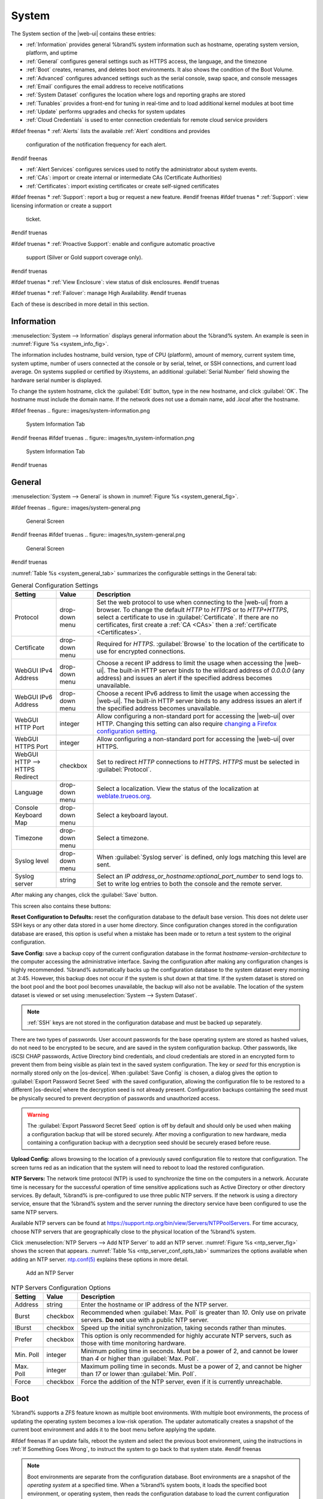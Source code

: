 .. _System:

System
======

The System section of the |web-ui| contains these entries:

* :ref:`Information` provides general %brand% system information
  such as hostname, operating system version, platform, and uptime

* :ref:`General` configures general settings such as HTTPS access, the
  language, and the timezone

* :ref:`Boot` creates, renames, and deletes boot environments. It also
  shows the condition of the Boot Volume.

* :ref:`Advanced` configures advanced settings such as the serial
  console, swap space, and console messages

* :ref:`Email` configures the email address to receive notifications

* :ref:`System Dataset` configures the location where logs and
  reporting graphs are stored

* :ref:`Tunables` provides a front-end for tuning in real-time and to
  load additional kernel modules at boot time

* :ref:`Update` performs upgrades and checks for system
  updates

* :ref:`Cloud Credentials` is used to enter connection credentials for
  remote cloud service providers

#ifdef freenas
* :ref:`Alerts` lists the available :ref:`Alert` conditions and provides
  configuration of the notification frequency for each alert.
#endif freenas

* :ref:`Alert Services` configures services used to notify the
  administrator about system events.

* :ref:`CAs`: import or create internal or intermediate CAs
  (Certificate Authorities)

* :ref:`Certificates`: import existing certificates or create
  self-signed certificates

#ifdef freenas
* :ref:`Support`: report a bug or request a new feature.
#endif freenas
#ifdef truenas
* :ref:`Support`: view licensing information or create a support
  ticket.
#endif truenas

#ifdef truenas
* :ref:`Proactive Support`: enable and configure automatic proactive
  support (Silver or Gold support coverage only).
#endif truenas

#ifdef truenas
* :ref:`View Enclosure`: view status of disk enclosures.
#endif truenas

#ifdef truenas
* :ref:`Failover`: manage High Availability.
#endif truenas


Each of these is described in more detail in this section.


.. _Information:

Information
-----------

:menuselection:`System --> Information`
displays general information about the %brand% system. An example is
seen in
:numref:`Figure %s <system_info_fig>`.

The information includes hostname, build version, type of CPU
(platform), amount of memory, current system time, system uptime,
number of users connected at the console or by serial, telnet, or
SSH connections, and current load average. On systems supplied or
certified by iXsystems, an additional :guilabel:`Serial Number` field
showing the hardware serial number is displayed.

To change the system hostname, click the :guilabel:`Edit` button,
type in the new hostname, and click :guilabel:`OK`. The hostname must
include the domain name. If the network does not use a domain name,
add *.local* after the hostname.


.. _system_info_fig:

#ifdef freenas
.. figure:: images/system-information.png

   System Information Tab
#endif freenas
#ifdef truenas
.. figure:: images/tn_system-information.png

   System Information Tab
#endif truenas


.. _General:

General
-------

:menuselection:`System --> General`
is shown in
:numref:`Figure %s <system_general_fig>`.

.. _system_general_fig:

#ifdef freenas
.. figure:: images/system-general.png

   General Screen
#endif freenas
#ifdef truenas
.. figure:: images/tn_system-general.png

   General Screen
#endif truenas


:numref:`Table %s <system_general_tab>` summarizes the configurable
settings in the General tab:


.. tabularcolumns:: |>{\RaggedRight}p{\dimexpr 0.25\linewidth-2\tabcolsep}
                    |>{\RaggedRight}p{\dimexpr 0.12\linewidth-2\tabcolsep}
                    |>{\RaggedRight}p{\dimexpr 0.63\linewidth-2\tabcolsep}|

.. _system_general_tab:

.. table:: General Configuration Settings
   :class: longtable

   +---------------------+--------------+------------------------------------------------------------------------------------------------------------------------+
   | Setting             | Value        | Description                                                                                                            |
   |                     |              |                                                                                                                        |
   +=====================+==============+========================================================================================================================+
   | Protocol            | drop-down    | Set the web protocol to use when connecting to the |web-ui| from a browser.                                            |
   |                     | menu         | To change the default *HTTP* to *HTTPS* or to *HTTP+HTTPS*, select a certificate to use in :guilabel:`Certificate`.    |
   |                     |              | If there are no certificates, first create a :ref:`CA <CAs>` then a :ref:`certificate <Certificates>`.                 |
   |                     |              |                                                                                                                        |
   +---------------------+--------------+------------------------------------------------------------------------------------------------------------------------+
   | Certificate         | drop-down    | Required for *HTTPS*. :guilabel:`Browse` to the location of the certificate to use for encrypted connections.          |
   |                     | menu         |                                                                                                                        |
   +---------------------+--------------+------------------------------------------------------------------------------------------------------------------------+
   | WebGUI IPv4         | drop-down    | Choose a recent IP address to limit the usage when accessing the |web-ui|.                                             |
   | Address             | menu         | The built-in HTTP server binds to the wildcard address of *0.0.0.0* (any address)                                      |
   |                     |              | and issues an alert if the specified address becomes unavailable.                                                      |
   |                     |              |                                                                                                                        |
   +---------------------+--------------+------------------------------------------------------------------------------------------------------------------------+
   | WebGUI IPv6         | drop-down    | Choose a recent IPv6 address to limit the usage when accessing the |web-ui|.                                           |
   | Address             | menu         | The built-in HTTP server binds to any address issues an alert if the specified address becomes unavailable.            |
   |                     |              |                                                                                                                        |
   +---------------------+--------------+------------------------------------------------------------------------------------------------------------------------+
   | WebGUI HTTP         | integer      | Allow configuring a non-standard port for accessing the |web-ui| over HTTP.                                            |
   | Port                |              | Changing this setting can also require `changing a Firefox configuration setting                                       |
   |                     |              | <https://www.redbrick.dcu.ie/~d_fens/articles/Firefox:_This_Address_is_Restricted>`__.                                 |
   |                     |              |                                                                                                                        |
   +---------------------+--------------+------------------------------------------------------------------------------------------------------------------------+
   | WebGUI HTTPS        | integer      | Allow configuring a non-standard port for accessing the |web-ui| over HTTPS.                                           |
   | Port                |              |                                                                                                                        |
   +---------------------+--------------+------------------------------------------------------------------------------------------------------------------------+
   | WebGUI HTTP -->     | checkbox     | Set to redirect *HTTP* connections to *HTTPS*.                                                                         |
   | HTTPS Redirect      |              | *HTTPS* must be selected in :guilabel:`Protocol`.                                                                      |
   |                     |              |                                                                                                                        |
   +---------------------+--------------+------------------------------------------------------------------------------------------------------------------------+
   | Language            | drop-down    | Select a localization. View the status of the localization at `weblate.trueos.org                                      |
   |                     | menu         | <https://weblate.trueos.org/projects/freenas/>`__.                                                                     |
   |                     |              |                                                                                                                        |
   +---------------------+--------------+------------------------------------------------------------------------------------------------------------------------+
   | Console Keyboard    | drop-down    | Select a keyboard layout.                                                                                              |
   | Map                 | menu         |                                                                                                                        |
   +---------------------+--------------+------------------------------------------------------------------------------------------------------------------------+
   | Timezone            | drop-down    | Select a timezone.                                                                                                     |
   |                     | menu         |                                                                                                                        |
   +---------------------+--------------+------------------------------------------------------------------------------------------------------------------------+
   | Syslog level        | drop-down    | When :guilabel:`Syslog server` is defined, only logs matching this level are sent.                                     |
   |                     | menu         |                                                                                                                        |
   +---------------------+--------------+------------------------------------------------------------------------------------------------------------------------+
   | Syslog server       | string       | Select an *IP address_or_hostname:optional_port_number* to send logs to.                                               |
   |                     |              | Set to write log entries to both the console and the remote server.                                                    |
   |                     |              |                                                                                                                        |
   +---------------------+--------------+------------------------------------------------------------------------------------------------------------------------+


After making any changes, click the :guilabel:`Save` button.

This screen also contains these buttons:

**Reset Configuration to Defaults:** reset the configuration database
to the default base version. This does not delete user SSH keys or any
other data stored in a user home directory. Since configuration
changes stored in the configuration database are erased, this option
is useful when a mistake has been made or to return a test system to
the original configuration.

**Save Config:** save a backup copy of the current configuration
database in the format *hostname-version-architecture* to the computer
accessing the administrative interface. Saving the configuration after
making any configuration changes is highly recommended. %brand%
automatically backs up the configuration database to the system
dataset every morning at 3:45. However, this backup does not occur if
the system is shut down at that time. If the system dataset is stored
on the boot pool and the boot pool becomes unavailable, the backup
will also not be available. The location of the system dataset is
viewed or set using
:menuselection:`System --> System Dataset`.


.. note:: :ref:`SSH` keys are not stored in the configuration database
   and must be backed up separately.


There are two types of passwords. User account passwords for the base
operating system are stored as hashed values, do not need to be
encrypted to be secure, and are saved in the system configuration
backup. Other passwords, like iSCSI CHAP passwords, Active Directory
bind credentials, and cloud credentials are stored in an encrypted form
to prevent them from being visible as plain text in the saved system
configuration. The key or *seed* for this encryption is normally stored
only on the |os-device|. When :guilabel:`Save Config` is chosen, a dialog
gives the option to :guilabel:`Export Password Secret Seed` with the saved
configuration, allowing the configuration file to be restored to
a different |os-device| where the decryption seed is not already
present. Configuration backups containing the seed must be physically
secured to prevent decryption of passwords and unauthorized access.

.. warning:: The :guilabel:`Export Password Secret Seed` option is off
   by default and should only be used when making a configuration
   backup that will be stored securely. After moving a configuration
   to new hardware, media containing a configuration backup with a
   decryption seed should be securely erased before reuse.

**Upload Config:** allows browsing to the location of a previously
saved configuration file to restore that configuration. The screen
turns red as an indication that the system will need to reboot to load
the restored configuration.

**NTP Servers:** The network time protocol (NTP) is used to
synchronize the time on the computers in a network. Accurate time is
necessary for the successful operation of time sensitive applications
such as Active Directory or other directory services. By default,
%brand% is pre-configured to use three public NTP servers. If the
network is using a directory service, ensure that the %brand% system
and the server running the directory service have been configured to
use the same NTP servers.

Available NTP servers can be found at
`<https://support.ntp.org/bin/view/Servers/NTPPoolServers>`__.
For time accuracy, choose NTP servers that are geographically close to
the physical location of the %brand% system.

Click :menuselection:`NTP Servers --> Add NTP Server` to add an NTP
server. :numref:`Figure %s <ntp_server_fig>` shows the screen that appears.
:numref:`Table %s <ntp_server_conf_opts_tab>` summarizes the options
available when adding an NTP server.
`ntp.conf(5) <https://www.freebsd.org/cgi/man.cgi?query=ntp.conf>`__
explains these options in more detail.


.. _ntp_server_fig:

.. figure:: images/system-general-ntp.png

   Add an NTP Server


.. tabularcolumns:: |>{\RaggedRight}p{\dimexpr 0.25\linewidth-2\tabcolsep}
                    |>{\RaggedRight}p{\dimexpr 0.12\linewidth-2\tabcolsep}
                    |>{\RaggedRight}p{\dimexpr 0.63\linewidth-2\tabcolsep}|

.. _ntp_server_conf_opts_tab:

.. table:: NTP Servers Configuration Options
   :class: longtable

   +--------------+-------------+----------------------------------------------------------------------------------------------+
   | Setting      | Value       | Description                                                                                  |
   |              |             |                                                                                              |
   +==============+=============+==============================================================================================+
   | Address      | string      | Enter the hostname or IP address of the NTP server.                                          |
   |              |             |                                                                                              |
   +--------------+-------------+----------------------------------------------------------------------------------------------+
   | Burst        | checkbox    | Recommended when :guilabel:`Max. Poll` is greater than *10*.                                 |
   |              |             | Only use on private servers.                                                                 |
   |              |             | **Do not** use with a public NTP server.                                                     |
   +--------------+-------------+----------------------------------------------------------------------------------------------+
   | IBurst       | checkbox    | Speed up the initial synchronization, taking seconds rather than minutes.                    |
   |              |             |                                                                                              |
   +--------------+-------------+----------------------------------------------------------------------------------------------+
   | Prefer       | checkbox    | This option is only recommended for highly accurate NTP servers,                             |
   |              |             | such as those with time monitoring hardware.                                                 |
   |              |             |                                                                                              |
   +--------------+-------------+----------------------------------------------------------------------------------------------+
   | Min. Poll    | integer     | Minimum polling time in seconds.                                                             |
   |              |             | Must be a power of 2, and cannot be lower than *4* or higher than :guilabel:`Max. Poll`.     |
   |              |             |                                                                                              |
   +--------------+-------------+----------------------------------------------------------------------------------------------+
   | Max. Poll    | integer     | Maximum polling time in seconds.                                                             |
   |              |             | Must be a power of 2, and cannot be higher than *17* or lower than :guilabel:`Min. Poll`.    |
   |              |             |                                                                                              |
   +--------------+-------------+----------------------------------------------------------------------------------------------+
   | Force        | checkbox    | Force the addition of the NTP server, even if it is currently unreachable.                   |
   |              |             |                                                                                              |
   +--------------+-------------+----------------------------------------------------------------------------------------------+


.. index:: Boot Environments, Multiple Boot Environments
.. _Boot:

Boot
----

%brand% supports a ZFS feature known as multiple boot environments.
With multiple boot environments, the process of updating the operating
system becomes a low-risk operation. The updater automatically creates
a snapshot of the current boot environment and adds it to the boot
menu before applying the update.

#ifdef freenas
If an update fails, reboot the system and select the previous boot
environment, using the instructions in :ref:`If Something Goes Wrong`,
to instruct the system to go back to that system state.
#endif freenas

.. note:: Boot environments are separate from the configuration
   database. Boot environments are a snapshot of the
   *operating system* at a specified time. When a %brand% system
   boots, it loads the specified boot environment, or operating
   system, then reads the configuration database to load the
   current configuration values. If the intent is to make
   configuration changes rather than operating system changes, make a
   backup of the configuration database first using
   :menuselection:`System --> General --> Save Config`.

As seen in :numref:`Figure %s <view_boot_env_fig>`, %brand% displays the
condition and statistics of the *Boot Volume*. It also shows the two boot
environments that are created when %brand% is installed. The system will
boot into the *default* boot environment and users can make their changes
and update from this version. The *Initial-Install* boot environment can
be booted into if the system needs to be returned to a non-configured
version of the installation.

If the :ref:`Wizard` was used, a third boot environment called
:samp:`Wizard-{date}` is also created, indicating the date and time
the :ref:`Wizard` was run.

.. _view_boot_env_fig:

#ifdef freenas
.. figure:: images/system-bootenv1a.png

   Viewing Boot Environments
#endif freenas
#ifdef truenas
.. figure:: images/tn_system-boot.png

   Viewing Boot Environments
#endif truenas


Each boot environment entry contains this information:

* **Name:** the name of the boot entry as it will appear in the boot
  menu.

* **Active:** indicates which entry will boot by default if the user
  does not select another entry in the boot menu.

* **Created:** indicates the date and time the boot entry was created.

* **Keep:** indicates whether or not this boot environment can be
  pruned if an update does not have enough space to proceed. Click
  :guilabel:`Keep` for an entry if that boot environment should not
  be automatically pruned.

Highlight an entry to view the configuration buttons for it. These
configuration buttons are shown:

* **Rename:** used to change the name of the boot environment.

* **Keep/Unkeep:** used to toggle whether or not the updater can prune
  (automatically delete) this boot environment if there is not enough
  space to proceed with the update.

* **Clone:** makes a new boot environment from the selected boot
  environment.

* **Delete:** used to delete the highlighted entry, which also removes
  that entry from the boot menu. Since an activated entry cannot
  be deleted, this button does not appear for the active boot
  environment. To delete an entry that is currently
  activated, first activate another entry, which will clear the
  *On reboot* field of the currently activated entry. Note that this
  button does not appear for the *default* boot environment as
  this entry is needed to return the system to the original
  installation state.

* **Activate:** only appears on entries which are not currently set to
  :guilabel:`Active`. Changes the selected entry to the default boot
  entry on next boot. The status changes to :guilabel:`On Reboot` and
  the current :guilabel:`Active` entry changes from
  :guilabel:`On Reboot, Now` to :guilabel:`Now`, indicating that it
  was used on the last boot but will not be used on the next boot.

The buttons above the boot entries can be used to:

* **Create:** makes a new boot environment from the active environment.
  The active boot environment contains the text :literal:`On Reboot, Now`
  in the :guilabel:`Active` column. Only alphanumeric characters,
  underscores, and dashes are allowed in the name.

* **Scrub Boot:** can be used to perform a manual scrub of the boot
  devices. By default, the |os-device| is scrubbed every 7 days. To
  change the default interval, change the number in the
  :guilabel:`Automatic scrub interval (in days)` field. The date and
  results of the last scrub are also listed in this screen. The
  condition of the |os-device| should be listed as *HEALTHY*.

* **Status:** click this button to see the status of the |os-device|.
  :numref:`Figure %s <status_boot_dev_fig>`,
  shows only one |os-device|, which is *ONLINE*.

.. note:: Using :guilabel:`Clone` to clone the active boot environment
   functions the same as using :guilabel:`Create`.


.. _status_boot_dev_fig:

#ifdef freenas
.. figure:: images/be2.png

   Viewing the Status of the |OS-Device|
#endif freenas
#ifdef truenas
.. figure:: images/tn_be2.png

   Viewing the Status of the |OS-Device|
#endif truenas


#ifdef freenas
If the system has a mirrored boot pool, there will be a
:guilabel:`Detach` button in addition to the :guilabel:`Replace` button.
To remove a device from the boot pool, highlight the device and click
its :guilabel:`Detach` button. Alternately, if one of the |os-devices|
has an *OFFLINE* :guilabel:`Status`, click the device to replace,
then click :guilabel:`Replace` to rebuild the boot mirror.
#endif freenas
#ifdef truenas
If one of the |os-devices| has a :guilabel:`Status` of *OFFLINE*,
click the device to replace, select the new replacement device, and
click :guilabel:`Replace Disk` to rebuild the boot mirror.
#endif truenas

#ifdef freenas
Note that
**the |os-device| cannot be replaced if it is the only |os-device|**
because it contains the operating system itself.
#endif freenas


#ifdef freenas
.. index:: Mirroring the |OS-Device|
.. _Mirroring the |OS-Device|:

Mirroring the |OS-Device|
~~~~~~~~~~~~~~~~~~~~~~~~~~~~~~~~~~~~~~~~~~~~

If the system is currently booting from a device, another device
can be added to create a mirrored |os-device|. If one device in a
mirror fails, the remaining device can still be used to boot the system.

.. note:: When adding another |os-device| for a mirror, the new device
   must have at least the same capacity as the existing |os-device|.
   Larger capacity devices can be added, but the mirror will only have
   the capacity of the smallest device. Different models of devices
   which advertise the same nominal size are not necessarily the same
   actual size. For this reason, adding another of the same model of
   |os-device| is recommended.

In the example shown in
:numref:`Figure %s <mirror_boot_dev_fig>`,
the user has clicked
:menuselection:`System --> Boot --> Status`
to display the current status of the |os-device|. The example
indicates that there is currently one device, *ada0p2*, its status is
*ONLINE*, and it is currently the only |os-device| as indicated by the
word *stripe*. To create a mirrored |os-device|, click either the
entry called *freenas-boot* or *stripe*, then click the
:guilabel:`Attach` button. If another device is available, it appears
in the :guilabel:`Member disk` drop-down menu. Select the desired
device.

The :guilabel:`Use all disk space` option gives control of how much
of the new device is made available to ZFS. The new device is
partitioned to the same size as the existing device by default.
Select :guilabel:`Use all disk space` to use all available space on
the new device. If either device in the mirror fails, it can be replaced
with another of the same size as the original |os-device|.

When :guilabel:`Use all disk space` is enabled, the entire capacity of
the new device is used. If the original |os-device| fails and is
removed, the boot mirror will consist of just the newer drive, and
will grow to whatever capacity it provides. However, new devices added
to this mirror must now be as large as the new capacity.

Click :guilabel:`Attach Disk` to attach the new disk to the mirror.


.. _mirror_boot_dev_fig:

.. figure:: images/system-boot-mirror1.png

   Mirroring a |OS-Device|


After the mirror is created, the :guilabel:`Status` screen indicates
that it is now a *mirror*. The number of devices in the mirror are
shown as in
:numref:`Figure %s <mirror_boot_status_fig>`.

.. _mirror_boot_status_fig:

.. figure:: images/system-boot-mirror2.png

   Viewing the Status of a Mirrored |OS-Device|
#endif freenas


.. _Advanced:

Advanced
--------

:menuselection:`System --> Advanced`
is shown in
:numref:`Figure %s <system_adv_fig>`.
The configurable settings are summarized in
:numref:`Table %s <adv_config_tab>`.


.. _system_adv_fig:

#ifdef freenas
.. figure:: images/system-advanced1b.png

   Advanced Screen
#endif freenas
#ifdef truenas
.. figure:: images/tn_system-advanced.png

   Advanced Screen
#endif truenas


.. tabularcolumns:: |>{\RaggedRight}p{\dimexpr 0.25\linewidth-2\tabcolsep}
                    |>{\RaggedRight}p{\dimexpr 0.12\linewidth-2\tabcolsep}
                    |>{\RaggedRight}p{\dimexpr 0.63\linewidth-2\tabcolsep}|

.. _adv_config_tab:

.. table:: Advanced Configuration Settings
   :class: longtable

   +----------------------------+---------------------+-------------------------------------------------------------------------------+
   | Setting                    | Value               | Description                                                                   |
   |                            |                     |                                                                               |
   +============================+=====================+===============================================================================+
   | Show Text Console          | checkbox            | Set for the text console to be available without entering a password.         |
   | without Password Prompt    |                     |                                                                               |
   +----------------------------+---------------------+-------------------------------------------------------------------------------+
   | Use Serial Console         | checkbox            | **Do not** enable this option if the serial port is disabled.                 |
   |                            |                     |                                                                               |
   +----------------------------+---------------------+-------------------------------------------------------------------------------+
   | Serial Port Address        | string              | Select the serial port address in hex.                                        |
   |                            |                     |                                                                               |
   +----------------------------+---------------------+-------------------------------------------------------------------------------+
   | Serial Port Speed          | drop-down menu      | Select the speed used by the serial port.                                     |
   |                            |                     |                                                                               |
   +----------------------------+---------------------+-------------------------------------------------------------------------------+
   | Enable powerd              | checkbox            | `powerd(8) <https://www.freebsd.org/cgi/man.cgi?query=powerd>`__              |
   | (Power Saving Daemon)      |                     | monitors the system state and sets the CPU frequency accordingly.             |
   |                            |                     |                                                                               |
   #ifdef freenas
   +----------------------------+---------------------+-------------------------------------------------------------------------------+
   | Swap size                  | non-zero integer    | By default, all data disks are created with this amount of swap.              |
   |                            | representing GiB    | Log or cache devices do not create with swap and are unaffected.              |
   |                            |                     | Setting to *0* disables swap creation completely. This is                     |
   |                            |                     | *strongly* discouraged.                                                       |
   #endif freenas
   +----------------------------+---------------------+-------------------------------------------------------------------------------+
   | Show console messages      | checkbox            | Set to display console messages in real time at the bottom of the browser.    |
   | in the footer              |                     | Click the console to bring up a scrollable screen.                            |
   |                            |                     | Set :guilabel:`Stop refresh` in the scrollable screen to pause updating,      |
   |                            |                     | and deselect the option to continue to watch the messages as they occur.      |
   |                            |                     |                                                                               |
   +----------------------------+---------------------+-------------------------------------------------------------------------------+
   | Show tracebacks in         | checkbox            | Open a pop-up of diagnostic information when a fatal error occurs.            |
   | case of fatal errors       |                     |                                                                               |
   |                            |                     |                                                                               |
   +----------------------------+---------------------+-------------------------------------------------------------------------------+
   | Show advanced fields       | checkbox            | Show :guilabel:`Advanced Mode` fields by default.                             |
   | by default                 |                     |                                                                               |
   |                            |                     |                                                                               |
   +----------------------------+---------------------+-------------------------------------------------------------------------------+
   | Enable autotune            | checkbox            | Enable an :ref:`autotune` script which attempts to optimize the system        |
   |                            |                     | based on the installed hardware.                                              |
   |                            |                     | *Warning*: Autotuning is only used as a temporary measure                     |
   |                            |                     | and is not a permanent fix for system hardware issues.                        |
   |                            |                     |                                                                               |
   +----------------------------+---------------------+-------------------------------------------------------------------------------+
   | Enable debug kernel        | checkbox            | Use a debug version of the kernel on the next boot.                           |
   |                            |                     |                                                                               |
   +----------------------------+---------------------+-------------------------------------------------------------------------------+
   | MOTD banner                | string              | This message is shown when a user logs in with SSH.                           |
   |                            |                     |                                                                               |
   +----------------------------+---------------------+-------------------------------------------------------------------------------+
   | Periodic Notification      | drop-down menu      | Choose a user to receive security output emails.                              |
   | User                       |                     | This output runs nightly but only sends email when the system reboots         |
   |                            |                     | or encounters an error.                                                       |
   |                            |                     |                                                                               |
   +----------------------------+---------------------+-------------------------------------------------------------------------------+
   | Report CPU usage in        | checkbox            | Display CPU usage as percentages in :ref:`Reporting`.                         |
   | percentage                 |                     |                                                                               |
   |                            |                     |                                                                               |
   +----------------------------+---------------------+-------------------------------------------------------------------------------+
   | Remote Graphite Server     | string              | IP address or hostname of a remote server running                             |
   | hostname                   |                     | `Graphite <http://graphiteapp.org/>`__.                                       |
   |                            |                     |                                                                               |
   +----------------------------+---------------------+-------------------------------------------------------------------------------+
   | Use FQDN for logging       | checkbox            | Include the Fully-Qualified Domain Name in logs to precisely                  |
   |                            |                     | identify systems with similar hostnames.                                      |
   |                            |                     |                                                                               |
   +----------------------------+---------------------+-------------------------------------------------------------------------------+
   | ATA Security User          | drop-down menu      | User passed to :command:`camcontrol security -u` for unlocking                |
   |                            |                     | :ref:`Self-Encrypting Drives`.                                                |
   |                            |                     | Values are *User* or *Master*.                                                |
   |                            |                     |                                                                               |
   +----------------------------+---------------------+-------------------------------------------------------------------------------+
   | SED Password               | string              | Global password used to unlock :ref:`Self-Encrypting Drives`.                 |
   |                            |                     |                                                                               |
   +----------------------------+---------------------+-------------------------------------------------------------------------------+
   | Reset SED Password         | checkbox            | Select to clear the :guilabel:`Password for SED` column of                    |
   |                            |                     | :menuselection:`Storage --> View Disks`.                                      |
   |                            |                     |                                                                               |
   +----------------------------+---------------------+-------------------------------------------------------------------------------+


Click the :guilabel:`Save` button after making any changes.

This tab also contains this button:

**Save Debug:** used to generate a text file of diagnostic
information. After the debug data is collected, the system prompts for
a location to save the compressed .tgz text file.


.. index:: Autotune
.. _Autotune:

Autotune
~~~~~~~~

#ifdef freenas
%brand% provides an autotune script which optimizes the system
depending on the installed hardware. For example, if a ZFS volume
exists on a system with limited RAM, the autotune script automatically
adjusts some ZFS sysctl values in an attempt to minimize ZFS memory
starvation issues. It should only be used as a temporary measure on a
system that hangs until the underlying hardware issue is addressed by
adding more RAM. Autotune will always slow such a system, as it caps
the ARC.

The :guilabel:`Enable autotune` option in
:menuselection:`System --> Advanced`
is off by default. Enable this option to run the autotuner at boot
time. To run the script immediately, reboot the system.

If the autotune script adjusts any settings, the changed values appear
in
:menuselection:`System --> Tunables`.
These values can be modified and overridden. Note that deleting
tunables that were created by autotune only affects the current
session, as autotune-set tunables are recreated at boot.

When attempting to increase the performance of the %brand% system, and
particularly when the current hardware may be limiting performance,
try enabling autotune.

For those who wish to see which checks are performed, the autotune
script is located in :file:`/usr/local/bin/autotune`.
#endif freenas
#ifdef truenas
%brand% provides an autotune script which optimizes the system. The
:guilabel:`Enable autotune` option in
:menuselection:`System --> Advanced` is enabled by default, so this
script runs automatically. Leaving autotune enabled is recommended
unless advised otherwise by an iXsystems support engineer.

If the autotune script adjusts any settings, the changed values appear
in
:menuselection:`System --> Tunables`.
While these values can be modified and overridden, speak to a
support engineer first. Manual changes can have a negative
impact on system performance. Note that deleting tunables that
were created by autotune only affects the current session, as
autotune-set tunables are recreated at boot.

For those who wish to see which checks are performed, the autotune
script is located in :file:`/usr/local/bin/autotune`.
#endif truenas

.. index:: Self-Encrypting Drives
.. _Self-Encrypting Drives:

Self-Encrypting Drives
~~~~~~~~~~~~~~~~~~~~~~

%brand% version 11.1-U5 introduced Self-Encrypting Drive (SED) support.

Three types of SED devices are supported:

* Legacy interface for older ATA devices. **Not recommended for
  security-critical environments**

* TCG OPAL 2 standard for newer consumer-grade devices (HDD or SSD over
  PCIe or SATA)

* TCG Enterprise standard for newer enterprise-grade SAS devices

The %brand% middleware implements the security capabilities of
`camcontrol <https://www.freebsd.org/cgi/man.cgi?query=camcontrol>`__ (for
legacy devices) and `sedutil-cli <https://www.mankier.com/8/sedutil-cli>`__
(for TCG devices). When managing SED devices from the command line, it is
important to use :command:`sedutil-cli` rather than camcontrol
to access the full capabilities of the device. %brand% provides the
:command:`sedhelper` wrapper script to ease SED device administration from
the command line.

By default, SED devices are not locked until the administrator takes
ownership of them. This is done by explicitly configuring a global or
per-device password in the %brand% |web-ui| and adding the password to
the SED devices.

Once configured, the system automatically unlocks all SEDs during the boot
process, without requiring manual intervention. This allows a pool to
contain a mix of SED and non-SED devices.

A password-protected SED device protects the data stored on the device
when the device is physically removed from the %brand% system. This allows
secure disposal of the device without having to first wipe its contents.
If the device is instead removed to be repurposed on another system, it
can only be unlocked if the password is known.

.. warning:: It is important to remember the password! Without it, the
   device is unlockable and its data remains unavailable. While it is
   possible to specify the PSID number on the label of the device with
   the :command:`sedutil-cli` command, doing so will erase the contents
   of the device rather than unlock it. Always record SED passwords
   whenever they are configured or modified and store them in a safe
   place!

When SED devices are detected during system boot, the middleware checks
for global and device-specific passwords. Devices with their own password
are unlocked with their password and any remaining devices, without a
device-specific password, are unlocked using the global password.

To configure a global password, go to :menuselection:`System -->
Advanced --> SED Password` and enter the password. Recording the
password and storing it in a safe place is recommended.

To determine which devices support SED and their device names:

.. code-block:: none

 sedutil-cli --scan

In the results:

* **no** indicates a non-SED device
* **1** indicates a legacy TCG OPAL 1 device
* **2** indicates a modern TCG OPAL 2 device
* **E** indicates a TCG Enterprise device

To specify a password for a device, go to
:menuselection:`Storage --> View Disks`. Highlight the device name for
the confirmed SED device and click :guilabel:`Edit`. Enter and confirm
the password in the :guilabel:`Password for SED` and
:guilabel:`Confirm SED Password` fields. Disks that have a configured
password will show bullets in their row of the :guilabel:`Password for SED`
column of :menuselection:`Storage --> View Disks`. Conversely, the rows
in that column will be empty for disks that do not support SED or which
are unlocked using the global password.

Remember to take ownership of the devices:

.. code-block:: none

 sedhelper setup password

This command ensures that all detected SED disks are properly setup using
the specified password.

.. note:: Rerun :command:`sedhelper setup password` every time a new SED
   disk is placed in the system.

This command is used to unlock all available SED disks:

.. code-block:: none

 sedhelper unlock


.. index:: Email
.. _Email:

Email
-----

An automatic script sends a nightly email to the *root* user account
containing important information such as the health of the disks.
:ref:`Alert` events are also emailed to the *root* user account.
Problems with :ref:`Scrubs` are reported separately in an email sent
at 03:00AM.


.. note:: :ref:`S.M.A.R.T.` reports are mailed separately to the
   address configured in that service.


The administrator typically does not read email directly on
the %brand% system. Instead, these emails are usually sent to an
external email address where they can be read more conveniently. It is
important to configure the system so it can send these emails to the
administrator's remote email account so they are aware of problems or
status changes.

The first step is to set the remote address where email will be sent.
Select
:menuselection:`Account --> Users`,
click on *root* to highlight that user, then click
:guilabel:`Modify User`. In the :guilabel:`E-mail` field, enter the
email address on the remote system where email is to be sent, like
*admin@example.com*. Click :guilabel:`OK` to save the settings.

Additional configuration is performed with
:menuselection:`System --> Email`,
shown in
:numref:`Figure %s <email_conf_fig>`.


.. _email_conf_fig:

#ifdef freenas
.. figure:: images/system-email1.png

   Email Screen
#endif freenas
#ifdef truenas
.. figure:: images/tn_system-email.png

   Email Screen
#endif truenas


.. tabularcolumns:: |p{1.2in}|p{1.2in}|p{3.6in}|
.. tabularcolumns:: |>{\RaggedRight}p{\dimexpr 0.20\linewidth-2\tabcolsep}
                    |>{\RaggedRight}p{\dimexpr 0.20\linewidth-2\tabcolsep}
                    |>{\RaggedRight}p{\dimexpr 0.60\linewidth-2\tabcolsep}|

.. _email_conf_tab:

.. table:: Email Configuration Settings
   :class: longtable

   +-------------------+---------------+-------------------------------------------------------------------------------------------+
   | Setting           | Value         | Description                                                                               |
   |                   |               |                                                                                           |
   +===================+===============+===========================================================================================+
   | From email        | string        | Setting a known **From** address is helpful in filtering mail on the receiving system.    |
   |                   |               |                                                                                           |
   +-------------------+---------------+-------------------------------------------------------------------------------------------+
   | Outgoing mail     | string or     | Hostname or IP address of SMTP server used for sending this email.                        |
   | server            | IP address    |                                                                                           |
   +-------------------+---------------+-------------------------------------------------------------------------------------------+
   | Port to           | integer       | SMTP port number. Typically *25*, *465* (secure SMTP), or *587* (submission).             |
   | connect to        |               |                                                                                           |
   |                   |               |                                                                                           |
   +-------------------+---------------+-------------------------------------------------------------------------------------------+
   | TLS/SSL           | drop-down     | Choose an encryption type.                                                                |
   |                   | menu          | Choices are *Plain*, *SSL*, or *TLS*                                                      |
   |                   |               |                                                                                           |
   +-------------------+---------------+-------------------------------------------------------------------------------------------+
   | Use SMTP          | checkbox      | Enable or disable `SMTP AUTH                                                              |
   | Authentication    |               | <https://en.wikipedia.org/wiki/SMTP_Authentication>`__ using PLAIN SASL.                  |
   |                   |               | If enabled, enter the required :guilabel:`Username` and :guilabel:`Password`.             |
   |                   |               |                                                                                           |
   +-------------------+---------------+-------------------------------------------------------------------------------------------+
   | Username          | string        | Enter the SMTP username if the SMTP server requires authentication.                       |
   |                   |               |                                                                                           |
   +-------------------+---------------+-------------------------------------------------------------------------------------------+
   | Password          | string        | Enter the SMTP password if the SMTP server requires authentication. Only plain text       |
   |                   |               | characters (7-bit ASCII) are allowed in passwords. UTF or composed characters are not     |
   |                   |               | allowed.                                                                                  |
   +-------------------+---------------+-------------------------------------------------------------------------------------------+
   | Password          | string        | Confirm the SMTP password.                                                                |
   | Confirmation      |               |                                                                                           |
   +-------------------+---------------+-------------------------------------------------------------------------------------------+


Click the :guilabel:`Send Test Mail` button to verify that the
configured email settings are working. If the test email fails,
double-check that the :guilabel:`E-mail` field of the *root* user is
correctly configured by clicking the :guilabel:`Modify User` button for
the *root* account in :menuselection:`Account --> Users --> View Users`.

Configuring email for TLS/SSL email providers is described in
`Are you having trouble getting FreeNAS to email you in Gmail?
<https://forums.freenas.org/index.php?threads/are-you-having-trouble-getting-freenas-to-email-you-in-gmail.22517/>`__.


.. note:: The %brand% user who receives periodic email is set in the
   :guilabel:`Periodic Notification User` field in
   :menuselection:`System --> Advanced`.


.. index:: System Dataset

.. _System Dataset:

System Dataset
--------------

:menuselection:`System --> System Dataset`,
shown in
:numref:`Figure %s <system_dataset_fig>`,
is used to select the pool which contains the persistent system
dataset. The system dataset stores debugging core files and Samba4
metadata such as the user or group cache and share level permissions. If
the %brand% system is configured to be a Domain Controller, all of
the domain controller state is stored there as well, including domain
controller users and groups.

.. note:: When the system dataset is moved, a new dataset is created
   and set active. The old dataset is intentionally not deleted by
   the system because the move might be transient or the information
   in the old dataset might be useful for later recovery.


.. _system_dataset_fig:

#ifdef freenas
.. figure:: images/system-system-dataset1.png

   System Dataset Screen
#endif freenas
#ifdef truenas
.. figure:: images/tn_system-system-dataset.png

   System Dataset Screen
#endif truenas

.. note:: Encrypted, locked volumes are not displayed in the
   :guilabel:`System dataset pool` drop-down menu.

The system dataset can optionally be configured to also store the
system log and :ref:`Reporting` information. If there are lots of log
entries or reporting information, moving these to the system dataset
will prevent :file:`/var/` on the device holding the operating system
from filling up as :file:`/var/` has limited space.

Use the drop-down menu to select the ZFS volume (pool) to contain the
system dataset. Whenever the location of the system dataset is
changed, a pop-up warning indicates that the SMB service must be
restarted, causing a temporary outage of any active SMB connections.

#ifdef truenas
.. note:: Storing the system dataset on the
   :file:`freenas-boot` pool is recommended. For this reason,
   a yellow system alert
   will be generated when the system dataset is configured to
   use another pool.
#endif truenas

To store the system log on the system dataset, enable the
:guilabel:`Syslog` option.

To store the reporting information on the system dataset, enable the
:guilabel:`Reporting Database` option. When this option is not enabled,
a RAM disk is created to prevent reporting information from filling up
:file:`/var`.

Click the :guilabel:`Save` button to save changes.

If the pool storing the system dataset is changed at a later time,
%brand% migrates the existing data in the system dataset to the new
location.


.. note:: Depending on configuration, the system dataset can occupy a
   large amount of space and receive frequent writes. Do not put the
   system dataset on a flash drive or other media with limited space
   or write life.


.. index:: Tunables
.. _Tunables:

Tunables
--------

:menuselection:`System --> Tunables`
can be used to manage:

#. **FreeBSD sysctls:** a
   `sysctl(8) <https://www.freebsd.org/cgi/man.cgi?query=sysctl>`__
   makes changes to the FreeBSD kernel running on a %brand% system
   and can be used to tune the system.

#. **FreeBSD loaders:** a loader is only loaded when a FreeBSD-based
   system boots and can be used to pass a parameter to the kernel or
   to load an additional kernel module such as a FreeBSD hardware
   driver.

#. **FreeBSD rc.conf options:**
   `rc.conf(5)
   <https://www.freebsd.org/cgi/man.cgi?query=rc.conf&manpath=FreeBSD+11.0-RELEASE>`__
   is used to pass system configuration options to the system startup
   scripts as the system boots. Since %brand% has been optimized for
   storage, not all of the services mentioned in rc.conf(5) are
   available for configuration. Note that in %brand%, customized
   rc.conf options are stored in
   :file:`/tmp/rc.conf.freenas`.

.. warning:: Adding a sysctl, loader, or :file:`rc.conf` option is an
   advanced feature. A sysctl immediately affects the kernel running
   the %brand% system and a loader could adversely affect the ability
   of the %brand% system to successfully boot.
   **Do not create a tunable on a production system unless it is
   understood and ramifications have been tested for that change.**

Since sysctl, loader, and rc.conf values are specific to the kernel
parameter to be tuned, the driver to be loaded, or the service to
configure, descriptions and suggested values can be found in the man
page for the specific driver and in many sections of the
`FreeBSD Handbook
<https://www.freebsd.org/doc/en_US.ISO8859-1/books/handbook/>`__.

To add a loader, sysctl, or :file:`rc.conf` option, go to
:menuselection:`System --> Tunables --> Add Tunable`,
to access the screen shown in
:numref:`Figure %s <add_tunable_fig>`.


.. _add_tunable_fig:

.. figure:: images/system-tunables-add.png

   Adding a Tunable


:numref:`Table %s <add_tunable_tab>`
summarizes the options when adding a tunable.


.. tabularcolumns:: |>{\RaggedRight}p{\dimexpr 0.16\linewidth-2\tabcolsep}
                    |>{\RaggedRight}p{\dimexpr 0.20\linewidth-2\tabcolsep}
                    |>{\RaggedRight}p{\dimexpr 0.64\linewidth-2\tabcolsep}|

.. _add_tunable_tab:

.. table:: Adding a Tunable
   :class: longtable

   +-------------+--------------+---------------------------------------------------------------------------+
   | Setting     | Value        | Description                                                               |
   |             |              |                                                                           |
   +=============+==============+===========================================================================+
   | Variable    | string       | The name of the sysctl or driver to load.                                 |
   |             |              |                                                                           |
   +-------------+--------------+---------------------------------------------------------------------------+
   | Value       | integer      | Set a value for the :guilabel:`Variable`.                                 |
   |             | or string    | Refer to the man page for the specific driver or the `FreeBSD Handbook    |
   |             |              | <https://www.freebsd.org/doc/en_US.ISO8859-1/books/handbook/>`__          |
   |             |              | for suggested values.                                                     |
   |             |              |                                                                           |
   +-------------+--------------+---------------------------------------------------------------------------+
   | Type        | drop-down    | Choices are *Loader*, *rc.conf*, or *Sysctl*.                             |
   |             | menu         |                                                                           |
   |             |              |                                                                           |
   +-------------+--------------+---------------------------------------------------------------------------+
   | Comment     | string       | Enter a userful description of this tunable.                              |
   |             |              |                                                                           |
   +-------------+--------------+---------------------------------------------------------------------------+
   | Enabled     | checkbox     | Unset this option to disable the tunable without deleting it.             |
   |             |              |                                                                           |
   +-------------+--------------+---------------------------------------------------------------------------+


.. note:: As soon as a *Sysctl* is added or edited, the running kernel
   changes that variable to the value specified. However, when a
   *Loader* or *rc.conf* value is changed, it does not take effect
   until the system is rebooted. Regardless of the type of tunable,
   changes persist at each boot and across upgrades unless the tunable
   is deleted or the :guilabel:`Enabled` option is deselected.

Any added tunables are listed in
:menuselection:`System --> Tunables`.
To change the value of an existing tunable, click its :guilabel:`Edit`
button. To remove a tunable, click its :guilabel:`Delete` button.

Restarting the %brand% system after making sysctl changes is
recommended. Some sysctls only take effect at system startup, and
restarting the system guarantees that the setting values correspond
with what is being used by the running system.

The |web-ui| does not display the sysctls that are pre-set when %brand% is
installed. %brand% |release| ships with the sysctls set:

#ifdef freenas
.. code-block:: none

   kern.corefile=/var/tmp/%N.core
   kern.metadelay=3
   kern.dirdelay=4
   kern.filedelay=5
   kern.coredump=1
   kern.sugid_coredump=1
   vfs.timestamp_precision=3
   net.link.lagg.lacp.default_strict_mode=0
   vfs.zfs.min_auto_ashift=12
#endif freenas
#ifdef truenas
.. code-block:: none

   kern.metadelay=3
   kern.dirdelay=4
   kern.filedelay=5
   kern.coredump=1
   net.inet.carp.preempt=1
   debug.ddb.textdump.pending=1
   vfs.nfsd.tcpcachetimeo=300
   vfs.nfsd.tcphighwater=150000
   vfs.zfs.vdev.larger_ashift_minimal=0
   net.inet.carp.senderr_demotion_factor=0
   net.inet.carp.ifdown_demotion_factor=0
#endif truenas

**Do not add or edit these default sysctls** as doing so may render
the system unusable.

The |web-ui| does not display the loaders that are pre-set when %brand% is
installed. %brand% |release| ships with these loaders set:

#ifdef freenas
.. code-block:: none

   product="FreeNAS"
   autoboot_delay="5"
   loader_logo="FreeNAS"
   loader_menu_title="Welcome to FreeNAS"
   loader_brand="FreeNAS"
   loader_version=" "
   kern.cam.boot_delay="30000"
   debug.debugger_on_panic=1
   debug.ddb.textdump.pending=1
   hw.hptrr.attach_generic=0
   vfs.mountroot.timeout="30"
   ispfw_load="YES"
   ipmi_load="YES"
   freenas_sysctl_load="YES"
   hint.isp.0.role=2
   hint.isp.1.role=2
   hint.isp.2.role=2
   hint.isp.3.role=2
   module_path="/boot/kernel;/boot/modules;/usr/local/modules"
   net.inet6.ip6.auto_linklocal="0"
   net.inet.tcp.reass.maxqueuelen=1448
   vfs.zfs.vol.mode=2
   kern.geom.label.disk_ident.enable=0
   kern.geom.label.ufs.enable=0
   kern.geom.label.ufsid.enable=0
   kern.geom.label.reiserfs.enable=0
   kern.geom.label.ntfs.enable=0
   kern.geom.label.msdosfs.enable=0
   kern.geom.label.ext2fs.enable=0
   hint.ahciem.0.disabled="1"
   hint.ahciem.1.disabled="1"
   kern.msgbufsize="524288"
   hw.mfi.mrsas_enable="1"
   hw.usb.no_shutdown_wait=1
   vfs.nfsd.fha.write=0
   vfs.nfsd.fha.max_nfsds_per_fh=32
   vm.lowmem_period=0
#endif freenas
#ifdef truenas
.. code-block:: none

   autoboot_delay="2"
   loader_logo="truenas-logo"
   loader_menu_title="Welcome to TrueNAS"
   loader_brand="truenas-brand"
   loader_version=" "
   kern.cam.boot_delay="10000"
   debug.debugger_on_panic=1
   debug.ddb.textdump.pending=1
   hw.hptrr.attach_generic=0
   ispfw_load="YES"
   freenas_sysctl_load="YES"
   hint.isp.0.topology="nport-only"
   hint.isp.1.topology="nport-only"
   hint.isp.2.topology="nport-only"
   hint.isp.3.topology="nport-only"
   module_path="/boot/kernel;/boot/modules;/usr/local/modules"
   net.inet6.ip6.auto_linklocal="0"
   net.inet.tcp.reass.maxqueuelen=1436
   vfs.zfs.vol.mode=2
   kern.geom.label.disk_ident.enable=0
   kern.geom.label.ufs.enable=0
   kern.geom.label.ufsid.enable=0
   kern.geom.label.reiserfs.enable=0
   kern.geom.label.ntfs.enable=0
   kern.geom.label.msdosfs.enable=0
   kern.geom.label.ext2fs.enable=0
   hint.ahciem.0.disabled="1"
   hint.ahciem.1.disabled="1"
   kern.msgbufsize="524288"
   hw.mfi.mrsas_enable="1"
   hw.usb.no_shutdown_wait=1
   vfs.nfsd.fha.write=0
   vfs.nfsd.fha.max_nfsds_per_fh=32
   kern.ipc.nmbclusters="262144"
   kern.hwpmc.nbuffers="4096"
   kern.hwpmc.nsamples="4096"
   hw.memtest.tests="0"
   vfs.zfs.trim.enabled="0"
   kern.cam.ctl.ha_mode=2
   hint.ntb_hw.0.config="ntb_pmem:1:4:0,ntb_transport"
   hint.ntb_transport.0.config=":3"
   hw.ntb.msix_mw_idx="-1"
#endif truenas

**Do not add or edit the default tunables.** Changing the default
tunables can make the system unusable.

The ZFS version used in |release| deprecates these tunables:

.. code-block:: none

   kvfs.zfs.write_limit_override
   vfs.zfs.write_limit_inflated
   vfs.zfs.write_limit_max
   vfs.zfs.write_limit_min
   vfs.zfs.write_limit_shift
   vfs.zfs.no_write_throttle

After upgrading from an earlier version of %brand%, these tunables are
automatically deleted. Please do not manually add them back.


.. _Update:

Update
------

%brand% has an integrated update system to make it easy to keep up to
date.


.. _Preparing for Updates:

Preparing for Updates
~~~~~~~~~~~~~~~~~~~~~

#ifdef freenas
It is best to perform updates at times the %brand% system is idle,
with no clients connected and no scrubs or other disk activity going
on. Most updates require a system reboot. Plan updates around scheduled
maintenance times to avoid disrupting user activities.

The update process will not proceed unless there is enough free space
in the boot pool for the new update files. If a space warning is
shown, use :ref:`Boot` to remove unneeded boot environments.
#endif freenas

#ifdef truenas
An update usually takes between thirty minutes and an hour. A reboot
is required after the update, so it is recommended to schedule updates
during a maintenance window, allowing two to three hours to update,
test, and possibly roll back if issues appear. On very large systems, a
proportionally longer maintenance window is recommended.

For individual support during an upgrade, open a ticket at
https://support.ixsystems.com, or call 408-943-4100 to schedule
one. Scheduling at least two days in advance of a planned upgrade
gives time to make sure a specialist is available for assistance.

Updates from older versions of %brand% before 9.3 must be scheduled
with support.

The update process will not proceed unless there is enough free space
in the boot pool for the new update files. If a space warning is
shown, use :ref:`Boot` to remove unneeded boot environments.

Operating system updates only modify the |os-devices| and do not
affect end-user data on storage drives.

Available ZFS version upgrades are indicated by an :ref:`Alert` in the
graphical user interface. However, upgrading the ZFS version on
storage drives is not recommended until after verifying that rolling
back to previous versions of the operating system will not be
necessary, and that interchanging the devices with some other system
using an older ZFS version is not needed. After a ZFS version upgrade,
the storage devices will not be accessible by older versions of
%brand%.
#endif truenas


.. _Updates and Trains:

Updates and Trains
~~~~~~~~~~~~~~~~~~

Cryptographically signed update files are used to update %brand%.
Update files provide flexibility in deciding when to upgrade the system.
:ref:`Boot environments <If Something Goes Wrong>` make it possible to
test an update.

:numref:`Figure %s <update_options_fig>`
shows an example of the
:menuselection:`System --> Update`
screen.


.. _update_options_fig:

#ifdef freenas
.. figure:: images/system-update1a.png

   Update Options
#endif freenas
#ifdef truenas
.. figure:: images/tn_system-update.png

   Update Options
#endif truenas


The system checks daily for updates and downloads an update if one
is available. An alert is issued when a new update becomes
available. The automatic check and download of updates can be disabled
by unsetting
:guilabel:`Check for Updates Daily and Download if Available`.

This screen lists the URL of the official update server in case that
information is needed in a network with outbound firewall
restrictions. It also shows which software branch, or *train*, is
being tracked for updates.

Several trains are available for updates. Update trains are labeled
with a numeric version and a short description.

#ifdef freenas

The current version of %brand% receives regular bug fixes and new
features. Supported older versions of %brand% only receive maintenance
updates. Several specific words are used to describe the type of train:

* **STABLE:** Bug fixes and new features are available from this train.
  Upgrades available from a *STABLE* train are tested and ready to apply
  to a production environment.

* **Nightlies:**  Experimental train used for testing future versions of
  %brand%.

* **SDK:** Software Developer Kit train. This has additional development
  tools for testing and debugging %brand%.

.. warning:: **Only STABLE trains are recommended for regular
   usage.** Other trains are made available for pre-production testing
   and updates to legacy versions. Pre-production testing trains are
   provided only to permit testing of new versions before switching to
   a new branch. Before using a non-production train, be prepared to
   experience bugs or problems. Testers are encouraged to submit bug
   reports at https://redmine.ixsystems.com/projects/freenas/issues.

The train selector does not allow downgrades. For example, a %brand%
system using a *Nightlies* upgrade train is not allowed to switch to
a *STABLE* train. A version 9.10 train cannot be selected while booted
in a version 11 boot environment. To go back to an earlier version
after testing or running a more recent version of %brand%, reboot and
select a :ref:`boot environment <Boot>` for that earlier version.
:menuselection:`System --> Update`
can then be used to check for updates from the related train.
#endif freenas
#ifdef truenas

These update trains are available:

**For Production Use**

* **TrueNAS-11-STABLE** (Recommended)

  After new fixes and features have been tested as production-ready,
  they are added to this train. Following this train  and applying any
  pending updates from it is recommended.

**Legacy Versions**

* **TrueNAS-9.10-STABLE**

  Maintenance-only updates for the previous branch of %brand%.

* **TrueNAS-9.3-STABLE**

  Maintenance-only updates for the older 9.3 branch of %brand%. Use
  this train only at the recommendation of an iX support engineer.
#endif truenas

The :guilabel:`Verify Install` button verifies that the operating
system files in the current installation do not have any
inconsistencies. If any problems are found, a pop-up menu lists the
files with checksum mismatches or permission errors.


.. _Checking for Updates:

Checking for Updates
~~~~~~~~~~~~~~~~~~~~

#ifdef freenas
Check for updates by making sure the desired train is selected and
clicking the :guilabel:`Check Now` button. Any available updates are
listed. In the example shown in
:numref:`Figure %s <review_updates_fig>`,
the numbers which begin with a *#* represent the issue number from
`the issue tracker <https://redmine.ixsystems.com/projects/freenas/issues>`__.
Numbers which do not begin with a *#* represent a git commit. Click
the :guilabel:`ChangeLog` link to open the log of changes in a web
browser. Click the :guilabel:`ReleaseNotes` link to open the Release
Notes in the browser.


.. _review_updates_fig:

.. figure:: images/update2a.png

   Reviewing Updates
#endif freenas

#ifdef truenas
To see if any updates are available, click the :guilabel:`Check Now`
button. Any available updates are listed.
#endif truenas


Applying Updates
~~~~~~~~~~~~~~~~

Make sure the system is in a low-usage state as described above in
:ref:`Preparing for Updates`.

Click the :guilabel:`OK` button to immediately download and install an
update. Be aware that some updates automatically reboot the system after
they are applied.

.. warning:: Each update creates a boot environment. If the update
   process needs more space, it attempts to remove old boot
   environments. Boot environments marked with the *Keep* attribute as
   shown in :ref:`Boot` will not be removed. If space for a new boot
   environment is not available, the upgrade fails. Space on the boot
   device can be manually freed using
   :menuselection:`System --> Boot`.
   Review the boot environments and remove the *Keep* attribute or
   delete any boot environments that are no longer needed.


During the update process a progress dialog appears. **Do not**
interrupt the update until it completes.

Updates can also be downloaded and applied later. To do so, unset the
:guilabel:`Apply updates after downloading` option before pressing
:guilabel:`OK`. In this case, this screen closes after updates are
downloaded. Downloaded updates are listed in the
:guilabel:`Pending Updates` section of the screen shown in
:numref:`Figure %s <update_options_fig>`.
When ready to apply the previously downloaded updates, click the
:guilabel:`Apply Pending Updates` button. Remember that the system
reboots after the updates are applied.

.. warning:: After updates have completed, reboot the system.
   Configuration changes made after an update but before that final
   reboot will not be saved.


Manual Updates
~~~~~~~~~~~~~~

Updates can be manually downloaded as a file ending with
:file:`-manual-update-unsigned.tar`. These updates are then applied with
the :guilabel:`Manual Update` button. After obtaining the update file,
click :guilabel:`Manual Update` and choose a location to temporarily
store the file on the %brand% system. Use the file browser to locate the
update file, then click :guilabel:`Apply Update` to apply it.

There is also an option to back up the system configuration before
updating. Click :guilabel:`Click here` and select any options to export
in the configuration file. Click :guilabel:`OK` to open a popup window
to save the system configuration. A progress dialog is displayed during
the update. **Do not** interrupt the update.

.. tip:: Manual updates cannot be used to upgrade from older major
   versions.


#ifdef truenas
.. _Updating from the CLI:

Updating from the Shell
~~~~~~~~~~~~~~~~~~~~~~~

Updates can also be performed from the :ref:`Shell` with an update
file. Make the update file available by copying it to the %brand%
system, then run the update program, giving it the path to the file:
:samp:`freenas-update {update_file}`.


.. _Updating an HA System:

Updating an HA System
~~~~~~~~~~~~~~~~~~~~~

If the %brand% array has been configured for High Availability
(HA), the update process must be started on the active node. Once
the update is complete, the standby node will automatically reboot.
Wait for it to come back up by monitoring the remote console or the
graphical administrative interface of the standby node.

After the standby node has finished booting, it is important to
perform a failover by rebooting the current active node. This action
tells the standby node to import the current configuration and restart
services.

Once the previously active node comes back up as a standby node, use
:menuselection:`System --> Update`
to apply the update on the current active node, which was
previously the passive node. Once complete, the now standby node
will reboot a second time.


.. _If Something Goes Wrong:

If Something Goes Wrong
~~~~~~~~~~~~~~~~~~~~~~~

If an update fails, an alert is issued and the details are written to
:file:`/data/update.failed`.

To return to a previous version of the operating system, physical or
IPMI access to the %brand% console is required. Reboot the system and
press the space bar when the boot menu appears, pausing the boot.
Select an entry with a date prior to the update, then press
:kbd:`Enter` to boot into that version of the operating system before
the update was applied.

#include snippets/upgradingazfspool.rst
#endif truenas


.. index:: Cloud Credentials
.. _Cloud Credentials:

Cloud Credentials
-----------------

%brand% can use cloud services for features like :ref:`Cloud Sync`.
The credentials to provide secure connections with cloud services
are entered here. Amazon Cloud Drive, Amazon S3, Backblaze B2, Box,
Dropbox, FTP, Google Cloud Storage, Google Drive, HTTP, Hubic, Mega,
Microsoft Azure Blob Storage, Microsoft OneDrive, pCloud, SFTP, WebDAV,
and Yandex are supported.

.. warning:: Cloud Credentials are stored in encrypted form. To be able
   to restore Cloud Credentials from a
   :ref:`saved configuration<General>`, "Export Password Secret Seed"
   must be set when saving that configuration.

Select
:menuselection:`System --> Cloud Credentials`
to see the screen shown in :numref:`Figure %s <cloud_creds_fig>`.

.. _cloud_creds_fig:

.. figure:: images/system-cloud-credentials.png

   Cloud Credentials List


The list shows the :guilabel:`Account Name` and :guilabel:`Provider` for
each credential. There are options to :guilabel:`Edit` and
:guilabel:`Delete` a credential after selecting it. Click
:guilabel:`Add Cloud Credential` to display the dialog shown in
:numref:`Figure %s <cloud_cred_add_fig>`.

.. _cloud_cred_add_fig:

.. figure:: images/system-cloud-credentials-add.png

   Adding Cloud Credentials


:guilabel:`Amazon Cloud Drive` options are shown by default. Enter a
descriptive and unique name for the cloud credential in the
:guilabel:`Account Name` field, then select a :guilabel:`Provider`. The
remaining options vary by provider, and are shown in
:numref:`Table %s <cloud_cred_tab>`.

.. tabularcolumns:: |>{\RaggedRight}p{\dimexpr 0.16\linewidth-2\tabcolsep}
                    |>{\RaggedRight}p{\dimexpr 0.20\linewidth-2\tabcolsep}
                    |>{\RaggedRight}p{\dimexpr 0.64\linewidth-2\tabcolsep}|

.. _cloud_cred_tab:

.. table:: Cloud Credential Options
   :class: longtable

   +--------------------+------------------------+-----------------------------------------------------------------------------------------------------------------+
   | Provider           | Setting                | Description                                                                                                     |
   |                    |                        |                                                                                                                 |
   +====================+========================+=================================================================================================================+
   | Amazon Cloud       | Application Client     | Enter the Amazon application client ID and application key.                                                     |
   | Drive              | ID, Application Key    |                                                                                                                 |
   |                    |                        |                                                                                                                 |
   +--------------------+------------------------+-----------------------------------------------------------------------------------------------------------------+
   | Amazon S3          | Access Key ID          | Enter the Amazon Web Services Key ID. This is found on `Amazon AWS <https://aws.amazon.com>`__ by going through |
   |                    |                        | My account --> Security Credentials --> Access Keys.                                                            |
   |                    |                        |                                                                                                                 |
   +--------------------+------------------------+-----------------------------------------------------------------------------------------------------------------+
   | Amazon S3          | Secret Access Key      | Enter the Amazon Web Services password. If the Secret Access Key cannot be found or remembered, go to My        |
   |                    |                        | Account --> Security Credentials --> Access Keys and create a new key pair.                                     |
   |                    |                        |                                                                                                                 |
   +--------------------+------------------------+-----------------------------------------------------------------------------------------------------------------+
   | Amazon S3          | Endpoint URL           | Leave blank when using AWS as the available buckets are fetched dynamically. Only enter an                      |
   |                    |                        | `Endpoint URL <https://docs.aws.amazon.com/AmazonS3/latest/dev/WebsiteEndpoints.html>`__                        |
   |                    |                        | if using *custom* S3 API. URL general format: *bucket-name.s3-website-region.amazonaws.com*.                    |
   |                    |                        | Refer to the AWS Documentation for a list of `Simple Storage Service Websites Endpoints                         |
   |                    |                        | <https://docs.aws.amazon.com/general/latest/gr/rande.html#s3_website_region_endpoints>`__.                      |
   |                    |                        |                                                                                                                 |
   +--------------------+------------------------+-----------------------------------------------------------------------------------------------------------------+
   | Amazon S3          | Enpoint does not       | Skip automatic detection of the :guilabel:`Endpoint URL` region. Set this when configuring a custom             |
   |                    | support regions        | :guilabel:`Endpoint URL`.                                                                                       |
   |                    |                        |                                                                                                                 |
   +--------------------+------------------------+-----------------------------------------------------------------------------------------------------------------+
   | Amazon S3          | Use v2 signatures      | Force using `Signature Version 2 <https://docs.aws.amazon.com/general/latest/gr/signature-version-2.html>`__    |
   |                    |                        | to sign API requests. Set this when configuring a custom :guilabel:`Endpoint URL`.                              |
   |                    |                        |                                                                                                                 |
   +--------------------+------------------------+-----------------------------------------------------------------------------------------------------------------+
   | Backblaze B2       | Account ID or          | Enter the `Account ID and Master Application Key                                                                |
   |                    | Application Key ID,    | <https://help.backblaze.com/hc/en-us/articles/224991568-Where-can-I-find-my-Account-ID-and-Application-Key->`__ |
   |                    | Application Key        | for the Backblaze B2 account. These are visible after logging into the account, clicking :guilabel:`Buckets`,   |
   |                    |                        | and clicking :guilabel:`Show Account ID and Application Key`. An *Application Key* with limited permissions can |
   |                    |                        | be used in place of the :guilabel:`Account ID`. Create a new Application Key, enter the key string in the       |
   |                    |                        | :guilabel:`Application Key` field, and replace the :guilabel:`Account ID` with the :guilabel:`keyID`.           |
   |                    |                        |                                                                                                                 |
   +--------------------+------------------------+-----------------------------------------------------------------------------------------------------------------+
   | Box                | Access Token           | Enter the Box access token.                                                                                     |
   |                    |                        |                                                                                                                 |
   +--------------------+------------------------+-----------------------------------------------------------------------------------------------------------------+
   | Dropbox            | Access Token           | Enter the Dropbox access token.                                                                                 |
   |                    |                        | The token is located on the `App Console                                                                        |
   |                    |                        | <https://www.dropbox.com/developers/apps>`__.                                                                   |
   |                    |                        | After creating an app, go to *Settings* and click                                                               |
   |                    |                        | :guilabel:`Generate` under the Generated access token field.                                                    |
   |                    |                        |                                                                                                                 |
   +--------------------+------------------------+-----------------------------------------------------------------------------------------------------------------+
   | FTP                | Host, Port             | Enter the FTP host and port.                                                                                    |
   |                    |                        |                                                                                                                 |
   +--------------------+------------------------+-----------------------------------------------------------------------------------------------------------------+
   | FTP                | Username, Password     | Enter the FTP username and password.                                                                            |
   |                    |                        |                                                                                                                 |
   +--------------------+------------------------+-----------------------------------------------------------------------------------------------------------------+
   | Google Cloud       | JSON Service           | :guilabel:`Browse` to the location of the saved                                                                 |
   | Storage            | Account Key            | Google Cloud Storage key and select it.                                                                         |
   |                    |                        |                                                                                                                 |
   +--------------------+------------------------+-----------------------------------------------------------------------------------------------------------------+
   | Google Drive       | Access Token,          | Enter the Google Drive Access Token. :guilabel:`Team Drive ID`                                                  |
   |                    | Team Drive ID          | is only used when connecting to a `Team Drive                                                                   |
   |                    |                        | <https://developers.google.com/drive/api/v3/reference/teamdrives>`__.                                           |
   |                    |                        | The ID is also the ID of the top level folder of the Team Drive.                                                |
   |                    |                        |                                                                                                                 |
   +--------------------+------------------------+-----------------------------------------------------------------------------------------------------------------+
   | HTTP               | URL                    | Enter the URL.                                                                                                  |
   |                    |                        |                                                                                                                 |
   +--------------------+------------------------+-----------------------------------------------------------------------------------------------------------------+
   | Hubic              | Access Token           | Enter the access token.                                                                                         |
   |                    |                        |                                                                                                                 |
   +--------------------+------------------------+-----------------------------------------------------------------------------------------------------------------+
   | Mega               | Username, Password     | Enter the `Mega <https://mega.nz>`__ username and password.                                                     |
   |                    |                        |                                                                                                                 |
   +--------------------+------------------------+-----------------------------------------------------------------------------------------------------------------+
   | Microsoft Azure    | Account Name,          | Enter the Azure Blob Storage account name and key.                                                              |
   | Blob Storage       | Account Key            |                                                                                                                 |
   |                    |                        |                                                                                                                 |
   +--------------------+------------------------+-----------------------------------------------------------------------------------------------------------------+
   | Microsoft          | Access Token,          | Enter the access token. Choose the account type: *PERSONAL*, *BUSINESS*, or                                     |
   | OneDrive           | Drive Account Type,    | `SharePoint <https://products.office.com/en-us/sharepoint/collaboration>`__ *DOCUMENT_LIBRARY*.                 |
   |                    | Drive ID               | Enter the unique drive identifier. Open the :ref:`Shell`, enter :command:`rclone config`, and follow the        |
   |                    |                        | prompts to find these values. The `rclone OneDrive documentation <https://rclone.org/onedrive/>`__ guides       |
   |                    |                        | through the configuration process.                                                                              |
   |                    |                        |                                                                                                                 |
   +--------------------+------------------------+-----------------------------------------------------------------------------------------------------------------+
   | pCloud             | Access Token           | Enter the access token.                                                                                         |
   |                    |                        |                                                                                                                 |
   +--------------------+------------------------+-----------------------------------------------------------------------------------------------------------------+
   | SFTP               | Host, Port             | Enter the SFTP host and port.                                                                                   |
   |                    |                        |                                                                                                                 |
   +--------------------+------------------------+-----------------------------------------------------------------------------------------------------------------+
   | SFTP               | Username, Password,    | Enter the SFTP username, password, and PEM-encoded private                                                      |
   |                    | key file path          | key file path.                                                                                                  |
   |                    |                        |                                                                                                                 |
   +--------------------+------------------------+-----------------------------------------------------------------------------------------------------------------+
   | WebDAV             | URL, WebDAV Service    | Enter URL and use the dropdown to select the WebDAV service.                                                    |
   |                    |                        |                                                                                                                 |
   +--------------------+------------------------+-----------------------------------------------------------------------------------------------------------------+
   | WebDAV             | Username, Password     | Enter the username and password.                                                                                |
   |                    |                        |                                                                                                                 |
   +--------------------+------------------------+-----------------------------------------------------------------------------------------------------------------+
   | Yandex             | Access Token           | Enter the access token.                                                                                         |
   |                    |                        |                                                                                                                 |
   +--------------------+------------------------+-----------------------------------------------------------------------------------------------------------------+


Additional fields are displayed after :guilabel:`Provider` is
selected. For Amazon S3, :guilabel:`Access Key` and
:guilabel:`Secret Key` are shown. These values are found on
the Amazon AWS website by clicking on the account name, then
:guilabel:`My Security Credentials` and
:guilabel:`Access Keys (Access Key ID and Secret Access Key)`.
Copy the Access Key value to the %brand% Cloud Credential
:guilabel:`Access Key` field, then enter the :guilabel:`Secret Key`
value saved when the key pair was created. If the Secret Key value is
unknown, a new key pair can be created on the same Amazon screen.
The Google Cloud Storage :guilabel:`JSON Service Account Key` is found on the
`Google Cloud Platform Console <https://console.cloud.google.com/apis/credentials>`__.

More details about individual :guilabel:`Provider` settings are
available in the `rclone documentation <https://rclone.org/about/>`__.


#ifdef freenas
.. index:: Alerts

.. _Alerts:

Alerts
--------------

:menuselection:`System --> Alerts` displays the default notification
frequency for each type of :ref:`Alert`. An example is seen in
:numref:`Figure %s <alerts_fig>`.

.. _alerts_fig:

.. figure:: images/system-alerts.png

   Configure Alert Notification Frequency

To change the notification frequency of an alert, click its drop-down
menu and select *IMMEDIATELY*, *HOURLY*, *DAILY*, or *NEVER*.

.. note:: To configure where to send alerts, use :ref:`Alert Services`.
#endif freenas

.. index:: Alert Services
.. _Alert Services:

Alert Services
--------------

%brand% can use a number of methods to notify the administrator of
system events that require attention. These events are system
:ref:`Alerts <Alert>` marked *WARN* or *CRITICAL*.

Currently available alert services:

* `AWS-SNS <https://aws.amazon.com/sns/>`__

* `Hipchat <https://www.atlassian.com/software/hipchat>`__

* `InfluxDB <https://www.influxdata.com/>`__

* `Slack <https://slack.com/>`__

* `Mattermost <https://about.mattermost.com/>`__

* `OpsGenie <https://www.opsgenie.com/>`__

* `PagerDuty <https://www.pagerduty.com/>`__

* `VictorOps <https://victorops.com/>`__


.. warning:: These alert services might use a third party commercial
   vendor not directly affiliated with iXsystems. Please investigate
   and fully understand that vendor's pricing policies and services
   before using their alert service. iXsystems is not responsible for
   any charges incurred from the use of third party vendors with the
   Alert Services feature.


Select
:menuselection:`System --> Alert Services` to show the Alert Services
screen. Click :guilabel:`Add Service` to display the dialog shown in
:numref:`Figure %s <alertservices_add_fig>`.


.. _alertservices_add_fig:

.. figure:: images/system-alertservices-add.png

   Add Alert Service


The :guilabel:`Service Name` drop-down menu is used to pick a specific
alert service. The fields shown in the rest of the dialog change to
those required by that service. Enter the required information, set
the :guilabel:`Enabled` option, then click :guilabel:`OK` to save
the settings.

System alerts marked *WARN* or *CRITICAL* are sent to each alert
service that has been configured and enabled.

Alert services are deleted from this list by clicking them and then
clicking the :guilabel:`Delete` button at the bottom of the window. To
disable an alert service temporarily, click :guilabel:`Edit` and
remove the checkmark from the :guilabel:`Enabled` option.

.. note:: To send a test alert, highlight an alert entry, click
   :guilabel:`Edit`, and click the :guilabel:`Send Test Alert` button.

How it Works
~~~~~~~~~~~~

A *nas-health* service is registered with Consul. This service runs
:file:`/usr/local/etc/consul-checks/freenas_health.sh` periodically,
currently every two minutes. If an alert marked *WARNING* or
*CRITICAL* is found, the *nas-health* service is marked as
"unhealthy", triggering :command:`consul-alerts` to notify configured
alert services.


.. index:: CA, Certificate Authority
.. _CAs:

CAs
---

%brand% can act as a Certificate Authority (CA). When encrypting SSL
or TLS connections to the %brand% system, either import an existing
certificate, or create a CA on the %brand% system, then create a
certificate. This certificate will appear in the drop-down menus for
services that support SSL or TLS.

For secure LDAP, the public key of an existing CA is imported with
:guilabel:`Import CA`, or a new CA created on the %brand% system and
used on the LDAP server also.

:numref:`Figure %s <cas_fig>`
shows the screen after clicking
:menuselection:`System --> CAs`.

.. _cas_fig:

#ifdef freenas
.. figure:: images/system-cas1.png

   Initial CA Screen
#endif freenas
#ifdef truenas
.. figure:: images/tn_system-ca.png

   Initial CA Screen
#endif truenas


If the organization already has a CA, the CA certificate and key
can be imported. Click the :guilabel:`Import CA` button to open the
configuration screen shown in
:numref:`Figure %s <import_ca_fig>`.
The configurable options are summarized in
:numref:`Table %s <import_ca_opts_tab>`.


.. _import_ca_fig:

.. figure:: images/system-import-ca.png

   Importing a CA


.. tabularcolumns:: |>{\RaggedRight}p{\dimexpr 0.16\linewidth-2\tabcolsep}
                    |>{\RaggedRight}p{\dimexpr 0.20\linewidth-2\tabcolsep}
                    |>{\RaggedRight}p{\dimexpr 0.64\linewidth-2\tabcolsep}|

.. _import_ca_opts_tab:

.. table:: Importing a CA Options
   :class: longtable

   +----------------+-----------+---------------------------------------------------------------------------+
   | Setting        | Value     | Description                                                               |
   |                |           |                                                                           |
   +================+===========+===========================================================================+
   | Identifier     | string    | Enter a descriptive name for the CA using only alphanumeric,              |
   |                |           | underscore (:literal:`_`), and dash (:literal:`-`) characters.            |
   |                |           |                                                                           |
   +----------------+-----------+---------------------------------------------------------------------------+
   | Certificate    | string    | Paste in the certificate for the CA.                                      |
   |                |           |                                                                           |
   +----------------+-----------+---------------------------------------------------------------------------+
   | Private Key    | string    | If there is a private key associated with the :guilabel:`Certificate`,    |
   |                |           | paste it here. Private keys must be at least 1024 bits long.              |
   |                |           |                                                                           |
   +----------------+-----------+---------------------------------------------------------------------------+
   | Passphrase     | string    | If the :guilabel:`Private Key` is protected by a passphrase,              |
   |                |           | enter it here and repeat it in the "Confirm Passphrase" field.            |
   |                |           |                                                                           |
   +----------------+-----------+---------------------------------------------------------------------------+
   | Serial         | string    | Enter the serial number for the certificate.                              |
   |                |           |                                                                           |
   +----------------+-----------+---------------------------------------------------------------------------+


To  create a new CA, first decide if it will be the only CA
which will sign certificates for internal use or if the CA will be
part of a
`certificate chain <https://en.wikipedia.org/wiki/Root_certificate>`__.


To create a CA for internal use only, click the
:guilabel:`Create Internal CA` button which will open the screen shown
in
:numref:`Figure %s <create_ca_fig>`.


.. _create_ca_fig:

.. figure:: images/system-create-internal-ca1.png

   Creating an Internal CA


The configurable options are described in
:numref:`Table %s <internal_ca_opts_tab>`.
When completing the fields for the certificate authority, supply the
information for the organization.


.. tabularcolumns:: |>{\RaggedRight}p{\dimexpr 0.16\linewidth-2\tabcolsep}
                    |>{\RaggedRight}p{\dimexpr 0.20\linewidth-2\tabcolsep}
                    |>{\RaggedRight}p{\dimexpr 0.64\linewidth-2\tabcolsep}|

.. _internal_ca_opts_tab:

.. table:: Internal CA Options
   :class: longtable

   +----------------------+-------------------+--------------------------------------------------------------------------------------+
   | Setting              | Value             | Description                                                                          |
   |                      |                   |                                                                                      |
   +======================+===================+======================================================================================+
   | Identifier           | string            | Enter a descriptive name for the CA using only alphanumeric,                         |
   |                      |                   | underscore (:literal:`_`), and dash (:literal:`-`) characters.                       |
   |                      |                   |                                                                                      |
   +----------------------+-------------------+--------------------------------------------------------------------------------------+
   | Key Length           | drop-down menu    | For security reasons, a minimum of *2048* is recommended.                            |
   |                      |                   |                                                                                      |
   +----------------------+-------------------+--------------------------------------------------------------------------------------+
   | Digest Algorithm     | drop-down menu    | The default is acceptable unless the organization requires a different algorithm.    |
   |                      |                   |                                                                                      |
   +----------------------+-------------------+--------------------------------------------------------------------------------------+
   | Lifetime             | integer           | The lifetime of the CA is specified in days.                                         |
   |                      |                   |                                                                                      |
   +----------------------+-------------------+--------------------------------------------------------------------------------------+
   | Country              | drop-down menu    | Select the country for the organization.                                             |
   |                      |                   |                                                                                      |
   +----------------------+-------------------+--------------------------------------------------------------------------------------+
   | State                | string            | Enter the state or province of the organization.                                     |
   |                      |                   |                                                                                      |
   +----------------------+-------------------+--------------------------------------------------------------------------------------+
   | Locality             | string            | Enter the location of the organization.                                              |
   |                      |                   |                                                                                      |
   +----------------------+-------------------+--------------------------------------------------------------------------------------+
   | Organization         | string            | Enter the name of the company or organization.                                       |
   |                      |                   |                                                                                      |
   +----------------------+-------------------+--------------------------------------------------------------------------------------+
   | Email Address        | string            | Enter the email address for the person responsible for the CA.                       |
   |                      |                   |                                                                                      |
   +----------------------+-------------------+--------------------------------------------------------------------------------------+
   | Common Name          | string            | Enter the fully-qualified hostname (FQDN) of the system.                             |
   |                      |                   | The :guilabel:`Common Name` **must** be unique within a certificate chain.           |
   |                      |                   |                                                                                      |
   +----------------------+-------------------+--------------------------------------------------------------------------------------+
   | Subject Alternate    | string            | Multi-domain support.                                                                |
   | Names                |                   | Enter additional domain names and separate them with a space.                        |
   |                      |                   |                                                                                      |
   +----------------------+-------------------+--------------------------------------------------------------------------------------+


To create an intermediate CA which is part of a certificate
chain, click :guilabel:`Create Intermediate CA`. This screen adds one
more option to the screen shown in :numref:`Figure %s <create_ca_fig>`:

* **Signing Certificate Authority:** this drop-down menu is used to
  specify the root CA in the certificate chain. This CA must first be
  imported or created.

Imported or created CAs are added as entries in
:menuselection:`System --> CAs`.
The columns in this screen indicate the name of the CA, whether it is
an internal CA, whether the issuer is self-signed, the number of
certificates that have been issued by the CA, the distinguished name
of the CA, the date and time the CA was created, and the date and time
the CA expires.

Clicking the entry for a CA causes these buttons to become available:

* **Sign CSR:** used to sign internal Certificate Signing Requests
  created using
  :menuselection:`System --> Certificates --> Create Certificate Signing Request`.

* **Export Certificate:** prompts to browse to the location to save a
  copy of the CA X.509 certificate on the computer being used to
  access the %brand% system.

* **Export Private Key:** prompts to browse to the location to save a
  copy of the CA private key on the computer being used to access
  the %brand% system. This option only appears if the CA has a private
  key.

* **Delete:** prompts for confirmation before deleting the CA.


.. index:: Certificates
.. _Certificates:

Certificates
------------

%brand% can import existing certificates, create new certificates,
and issue certificate signing requests so that created certificates
can be signed by the CA which was previously imported or created in
:ref:`CAs`.

:numref:`Figure %s <initial_cert_scr_fig>`
shows the initial screen after clicking
:menuselection:`System --> Certificates`.

.. _initial_cert_scr_fig:

#ifdef freenas
.. figure:: images/system-cert1.png

   Initial Certificates Screen
#endif freenas
#ifdef truenas
.. figure:: images/tn_system-cert.png

   Initial Certificates Screen
#endif truenas


To import an existing certificate, click :guilabel:`Import Certificate`
to open the configuration screen shown in
:numref:`Figure %s <import_cert_fig>`.
When importing a certificate chain, paste the primary certificate,
followed by any intermediate certificates, followed by the root CA
certificate.


#ifdef truenas
On %brand% :ref:`High Availability (HA) <Failover>` systems, the
imported certificate must include the IP addresses or DNS hostnames of
both nodes and the CARP virtual IP address. These IP addresses or DNS
hostnames can be placed in the :guilabel:`Subject Alternative Name`
(SAN) x509 extension field.
#endif truenas


The configurable options are summarized in
:numref:`Table %s <cert_import_opt_tab>`.


.. _import_cert_fig:

.. figure:: images/system-import-cert.png

   Importing a Certificate


.. tabularcolumns:: |>{\RaggedRight}p{\dimexpr 0.16\linewidth-2\tabcolsep}
                    |>{\RaggedRight}p{\dimexpr 0.20\linewidth-2\tabcolsep}
                    |>{\RaggedRight}p{\dimexpr 0.64\linewidth-2\tabcolsep}|

.. _cert_import_opt_tab:

.. table:: Certificate Import Options
   :class: longtable

   +----------------+-----------+------------------------------------------------------------------------------------+
   | Setting        | Value     | Description                                                                        |
   |                |           |                                                                                    |
   +================+===========+====================================================================================+
   | Identifier     | string    | Enter a descriptive name for the certificate using only alphanumeric,              |
   |                |           | underscore (:literal:`_`), and dash (:literal:`-`) characters.                     |
   |                |           |                                                                                    |
   +----------------+-----------+------------------------------------------------------------------------------------+
   | Certificate    | string    | Paste the contents of the certificate.                                             |
   |                |           |                                                                                    |
   +----------------+-----------+------------------------------------------------------------------------------------+
   | Private Key    | string    | Paste the private key associated with the certificate. Private keys must be at     |
   |                |           | least 1024 bits long.                                                              |
   |                |           |                                                                                    |
   +----------------+-----------+------------------------------------------------------------------------------------+
   | Passphrase     | string    | If the private key is protected by a passphrase, enter it here and repeat it in    |
   |                |           | the :guilabel:`Confirm Passphrase` field.                                          |
   |                |           |                                                                                    |
   +----------------+-----------+------------------------------------------------------------------------------------+


To create a new self-signed certificate, click the
:guilabel:`Create Internal Certificate` button to see the screen shown
in
:numref:`Figure %s <create_new_cert_fig>`.
The configurable options are summarized in
:numref:`Table %s <cert_create_opts_tab>`.
When completing the fields for the certificate authority, use the
information for the organization. Since this is a self-signed
certificate, use the CA that was imported or created with :ref:`CAs`
as the signing authority.


.. _create_new_cert_fig:

.. figure:: images/system-create-internal-cert1.png

   Creating a New Certificate


.. tabularcolumns:: |>{\RaggedRight}p{\dimexpr 0.20\linewidth-2\tabcolsep}
                    |>{\RaggedRight}p{\dimexpr 0.20\linewidth-2\tabcolsep}
                    |>{\RaggedRight}p{\dimexpr 0.60\linewidth-2\tabcolsep}|

.. _cert_create_opts_tab:

.. table:: Certificate Creation Options
   :class: longtable

   +------------------------+-------------------+--------------------------------------------------------------------------------------+
   | Setting                | Value             | Description                                                                          |
   |                        |                   |                                                                                      |
   +========================+===================+======================================================================================+
   | Signing Certificate    | drop-down menu    | Select the CA which was previously imported or created using :ref:`CAs`.             |
   | Authority              |                   |                                                                                      |
   |                        |                   |                                                                                      |
   +------------------------+-------------------+--------------------------------------------------------------------------------------+
   | Identifier             | string            | Enter a descriptive name for the certificate using only alphanumeric,                |
   |                        |                   | underscore (:literal:`_`), and dash (:literal:`-`) characters.                       |
   |                        |                   |                                                                                      |
   +------------------------+-------------------+--------------------------------------------------------------------------------------+
   | Key Length             | drop-down menu    | For security reasons, a minimum of *2048* is recommended.                            |
   |                        |                   |                                                                                      |
   +------------------------+-------------------+--------------------------------------------------------------------------------------+
   | Digest Algorithm       | drop-down menu    | The default is acceptable unless the organization requires a different algorithm.    |
   |                        |                   |                                                                                      |
   +------------------------+-------------------+--------------------------------------------------------------------------------------+
   | Lifetime               | integer           | The lifetime of the certificate is specified in days.                                |
   |                        |                   |                                                                                      |
   +------------------------+-------------------+--------------------------------------------------------------------------------------+
   | Country                | drop-down menu    | Select the country for the organization.                                             |
   |                        |                   |                                                                                      |
   +------------------------+-------------------+--------------------------------------------------------------------------------------+
   | State                  | string            | State or province for the organization.                                              |
   |                        |                   |                                                                                      |
   +------------------------+-------------------+--------------------------------------------------------------------------------------+
   | Locality               | string            | Location of the organization.                                                        |
   |                        |                   |                                                                                      |
   +------------------------+-------------------+--------------------------------------------------------------------------------------+
   | Organization           | string            | Name of the company or organization.                                                 |
   |                        |                   |                                                                                      |
   +------------------------+-------------------+--------------------------------------------------------------------------------------+
   | Email Address          | string            | Email address for the person responsible for the CA.                                 |
   |                        |                   |                                                                                      |
   +------------------------+-------------------+--------------------------------------------------------------------------------------+
   | Common Name            | string            | Enter the fully-qualified hostname (FQDN) of the system.                             |
   |                        |                   | The :guilabel:`Common Name` **must** be unique within a certificate chain.           |
   |                        |                   |                                                                                      |
   +------------------------+-------------------+--------------------------------------------------------------------------------------+
   | Subject Alternate      | string            | Multi-domain support.                                                                |
   | Names                  |                   | Enter additional domain names and separate them with a space.                        |
   |                        |                   |                                                                                      |
   +------------------------+-------------------+--------------------------------------------------------------------------------------+


If the certificate is signed by an external CA,
such as Verisign, instead create a certificate signing request. To do
so, click :guilabel:`Create Certificate Signing Request`. A screen like
the one in :numref:`Figure %s <create_new_cert_fig>` opens, but without
the :guilabel:`Signing Certificate Authority` field.

Certificates that are imported, self-signed, or for which a
certificate signing request is created are added as entries to
:menuselection:`System --> Certificates`.
In the example shown in
:numref:`Figure %s <manage_cert_fig>`,
a self-signed certificate and a certificate signing request have been
created for the fictional organization *My Company*. The self-signed
certificate was issued by the internal CA named *My Company* and the
administrator has not yet sent the certificate signing request to
Verisign so that it can be signed. Once that certificate is signed
and returned by the external CA, it should be imported using
:guilabel:`Import Certificate` so it is available as a configurable
option for encrypting connections.


.. _manage_cert_fig:

.. figure:: images/system-certs-manage1.png

   Managing Certificates


Clicking an entry activates these configuration buttons:

* **View:** use this option to view the contents of an existing
  certificate or to edit the :guilabel:`Identifier`.

* **Export Certificate** saves a copy of the certificate or
  certificate signing request to the system being used to access the
  %brand% system. For a certificate signing request, send the
  exported certificate to the external signing authority so that it
  can be signed.

* **Export Private Key** saves a copy of the private key associated
  with the certificate or certificate signing request to the system
  being used to access the %brand% system.

* **Delete** is used to delete a certificate or certificate signing
  request.


.. index:: Support
.. _Support:

Support
-------

#ifdef freenas
The %brand% :guilabel:`Support` tab, shown in
:numref:`Figure %s <support_fig>`,
provides a built-in ticketing system for generating bug reports and
feature requests.

.. _support_fig:

.. figure:: images/system-support1.png

   Support Tab


This screen provides a built-in interface to the %brand% issue
tracker located at
https://redmine.ixsystems.com/projects/freenas/issues.
When using the %brand% bug tracker for the first time, go
to the website, click the :guilabel:`Register` link, fill out the
form, and reply to the registration email. This will create a username
and password which can be used to create bug reports and receive
notifications as the reports are actioned.

Before creating a bug report or feature request, ensure that an
existing report does not already exist at
https://redmine.ixsystems.com/projects/freenas/issues.
If a similar issue is already present and has not been marked
as *Closed* or *Resolved*, comment on that issue, adding new information
to help solve it. If similar issues have already been *Closed* or
*Resolved*, create a new issue and refer to the previous issue.

.. note:: Update the system to the latest version of STABLE and retest
   before reporting an issue. Newer versions of the software might
   have already fixed the problem.

To generate a report using the built-in :guilabel:`Support` screen,
complete these fields:

* **Username:** enter the login name created when registering at
  https://redmine.ixsystems.com/projects/freenas/issues.

* **Password:** enter the password associated with the registered
  login name.

* **Type:** select *Bug* when reporting an issue or *Feature* when
  requesting a new feature.

* **Category:** this drop-down menu is empty until a registered
  :guilabel:`Username` and :guilabel:`Password` are entered. An error
  message is displayed if either value is incorrect. After the
  :guilabel:`Username` and :guilabel:`Password` are validated, possible
  categories are populated to the drop-down menu. Select the one that
  best describes the bug or feature being reported.

* **Attach Debug Info:** enabling this option is
  recommended so an overview of the system hardware, build
  string, and configuration is automatically generated and included
  with the ticket. Generating and attaching a debug to the ticket can
  take some time. An error will occur if the debug is more than the file
  size limit of 20 MiB.

* **Subject:** enter a descriptive title for the ticket. A good
  *Subject* makes it easy to find similar reports.

* **Description:** enter a one- to three-paragraph summary of the
  issue that describes the problem, and if applicable, what steps can
  be taken to reproduce it.

* **Attachments:** this is the only optional field. It is useful
  for including configuration files or screenshots of any errors or
  tracebacks.

Click :guilabel:`Submit` to automatically generate and upload the report
to the
`bug tracker <https://redmine.ixsystems.com/projects/freenas/issues>`__.
This process can take several minutes while information is collected and
sent.

After the new ticket is created, the URL is shown for updating with more
information.
#endif freenas

#ifdef truenas
The %brand% :guilabel:`Support` tab, shown in
:numref:`Figure %s <tn_support1>`,
is used to view or update the system license information. It also
provides a built-in ticketing system for generating support
requests.


.. _tn_support1:

.. figure:: images/tn_system-support.png

   Support Tab


In this example, the system has a valid license which indicates the
hardware model, system serial number, support contract type,
licensed period, customer name, licensed features, additional supported
hardware, and a :guilabel:`Show EULA` button.

If the license expires or additional hardware, features, or
contract type are required, contact an iXsystems support
engineer. After a new license string has been provided, click the
:guilabel:`Update License` button, paste in the new license, and click
:guilabel:`OK`. The new details will be displayed.

To generate a support ticket, fill in the fields:

* **Name** is the name of the person the iXsystems Support
  Representative should contact to assist with the issue.

* **E-mail** is the email address of the person to contact.

* **Phone** is the phone number of the person to contact.

* **Category** is a drop-down menu to select whether the ticket is to
  report a software bug, report a hardware failure, ask for assistance
  in installing or configuring the system, or request assistance in
  diagnosing a performance bottleneck.

* **Environment** is a drop-down menu to indicate the role of the
  affected system.

  .. tabularcolumns:: |>{\RaggedRight}p{\dimexpr 0.20\linewidth-2\tabcolsep}
                      |>{\RaggedRight}p{\dimexpr 0.16\linewidth-2\tabcolsep}

.. _environment options:

.. table:: Environment Options
      :class: longtable

   +---------------------+----------------------------------------------------------+
   | Environment         | Description                                              |
   +=====================+==========================================================+
   | Production          | This is a production system in daily use.                |
   |                     |                                                          |
   +---------------------+----------------------------------------------------------+
   | Staging             | The system is being prepared for production.             |
   |                     |                                                          |
   +---------------------+----------------------------------------------------------+
   | Test                | This system is only being used for testing purposes.     |
   |                     |                                                          |
   +---------------------+----------------------------------------------------------+
   | Prototyping         | The system is unique. It is likely to be a proof of      |
   |                     | concept.                                                 |
   |                     |                                                          |
   +---------------------+----------------------------------------------------------+
   | Initial Deployment/ | This is a new system being prepared for deployment into  |
   |                     | production.                                              |
   |                     |                                                          |
   +---------------------+----------------------------------------------------------+

* **Criticality** is a drop-down menu to indicate the criticality
  level. Choices are *Inquiry*, *Loss of Functionality*, or
  *Total Down*.

* **Attach Debug Info** leaving this option selected is recommended so
  an overview of the system hardware and configuration to be
  automatically generated and included with the ticket.

* **Subject** is a descriptive title for the ticket.

* **Description** is a one- to three-paragraph summary of the issue
  that describes the problem, and if applicable, steps to reproduce
  it.

* **Attachments** is an optional field where configuration files or
  screenshots of any errors or tracebacks can be included. Click the
  :guilabel:`+` button to add more attachments.

Click :guilabel:`Submit` to generate and send the support ticket to
iXsystems. This process can take several minutes while information is
collected and sent.

After the new ticket is created, the URL is shown for updating with more
information. An
`iXsystems Support <https://support.ixsystems.com/>`__
account is required to view the ticket. Click the URL to log in or
register with the support portal. Use the same u-mail address submitted
with the ticket when registering.


.. index:: Proactive Support
.. _Proactive Support:

Proactive Support
-----------------

The Proactive Support feature can notify iXsystems by email when
hardware conditions on the system require attention.

.. note:: The fields on this tab are only enabled for Silver and Gold
   support coverage level customers. Please
   :ref:`contact iXsystems <Contacting iXsystems>` for information on
   upgrading from other support levels.


.. _tn_proactive_support:

.. figure:: images/tn_system-proactive-support.png

   Proactive Support Tab


The Proactive Support fields are:

* **Enable automatic support alerts to iXsystems** allows enabling or
  disabling Proactive Support emails to iXsystems. It is recommended
  to enable this automatic reporting.

* **Name of Primary Contact** is the name of the first person to be
  contacted by iXsystems Support to assist with issues.

* **Title** is the title of the primary contact person.

* **E-mail** is the email address of the primary contact person.

* **Phone** is the phone number of the primary contact person.

* **Name of Secondary Contact** is the name of the person to be
  contacted when the primary contact person is not available.

* **Secondary Title** is the title of the secondary contact person.

* **Secondary E-mail** is the email address of the secondary contact
  person.

* **Secondary Phone** is the phone number of the secondary contact
  person.


To enable Proactive Support, complete the fields, make sure the
:guilabel:`Enable automatic support alerts to iXsystems` option is
enabled, then click :guilabel:`Save`.


.. _View Enclosure:

View Enclosure
--------------

Click
:menuselection:`Storage --> Volumes --> View Enclosure`
to display a status summary of the connected disks and hardware. An
example is shown in
:numref:`Figure %s <tn_enclosure1>`.

.. _tn_enclosure1:

.. figure:: images/tn_system-view-enclosure.png

   View Enclosure


The screen is divided into these sections:

**Array Device Slot:** has an entry for each slot in the storage
array, indicating the current disk status and FreeBSD device name.
To blink the status light for that disk as a visual indicator, click
the :guilabel:`Identify` button.

**Cooling:** has an entry for each fan with status and RPM.

**Enclosure:** shows the status of the enclosure.

**Power Supply:** shows the status of each power supply.

**SAS Expander:** shows the status of the expander.

**Temperature Sensor:** shows the current temperature of each expander
and the disk chassis.

**Voltage Sensor:** shows the current voltage for each sensor, VCCP,
and VCC.


.. index:: Failover

.. _Failover:

Failover
--------

If the %brand% array has been licensed for High Availability (HA),
a :guilabel:`Failover` tab is added to :guilabel:`System`.

%brand% uses an active/standby configuration of dual storage
controllers for HA. Dual-ported disk drives are connected to both
storage controllers simultaneously. One storage controller is active,
the other standby. The active controller sends periodic announcements
to the network. If a fault occurs and the active controller stops
sending the announcements, the standby controller detects this and
initiates a failover. Storage and cache devices are imported on the
standby controller, then I/O operations switch over to it. The standby
controller then becomes the active controller. This failover operation
can happen in seconds rather than the minutes of other configurations,
significantly reducing the chance of a client timeout.

The Common Address Redundancy Protocol
(`CARP <http://www.openbsd.org/faq/pf/carp.html>`__)
is used to provide high availability and failover. CARP was originally
developed by the OpenBSD project and provides an open source, non
patent-encumbered alternative to the VRRP and HSRP protocols.


.. warning:: Seamless failover is only available with iSCSI or NFSv4.
   Other protocols will failover, but connections will be disrupted
   by the failover event.


To configure HA, turn on both units in the array. Use the
instructions in the :ref:`Console Setup Menu` to log into the
graphical interface for one of the units (it does not matter which
one). If this is the first login, the :guilabel:`Upload License`
screen is automatically displayed. Otherwise, click
:menuselection:`System --> Support --> Upload License`.

Paste the HA license received from iXsystems and press :guilabel:`OK`
to activate it. The license contains the serial numbers for both units
in the chassis. After the license is activated, the
:guilabel:`Failover` tab is added to :guilabel:`System` and some
fields are modified in :guilabel:`Network` so that the peer IP
address, peer hostname, and virtual IP can be configured. An extra
:guilabel:`IPMI (Node A/B)` tab will also be added so that
:ref:`IPMI` can be configured for the other unit.


.. note:: The modified fields refer to this node as *This Node* and
   the other node as either *A* or *B*. The node value is hard-coded
   into each unit and the value that appears is automatically
   generated. For example, on node *A*, the fields refer to node *B*,
   and vice versa.


To configure HA networking, go to
:menuselection:`Network --> Global Configuration`.
The :guilabel:`Hostname` field is replaced by two fields:

* **Hostname (Node A/B):** enter the hostname to use for the other
  node.

* **Hostname (This Node):** enter the hostname to use for this
  node.

Next, go to
:menuselection:`Network --> Interfaces --> Add Interface`.
The HA license adds several fields to the usual :ref:`Interfaces`
screen:

* **IPv4 Address (Node A/B):** if the other node will use a static
  IP address, rather than DHCP, set it here.

* **IPv4 Address (This Node):** if this node will use a static IP
  address, rather than DHCP, set it here.

* **Virtual IP:** enter the IP address to use for administrative
  access to the array.

* **Virtual Host ID:** the Virtual Host ID (VHID) must be unique on
  the broadcast segment of the network. It can be any unused number
  between *1* and *255*.

* **Critical for Failover:** enable this option if a failover should
  occur when this interface becomes unavailable. How many seconds
  it takes for that failover to occur depends upon the value of the
  :guilabel:`Timeout`, as described in
  :numref:`Table %s <failover_opts_tab>`.
  This option is interface-specific, allowing different
  settings for a management network and a data network. Note that
  enabling this option requires the *Virtual IP* to be set and that at
  least one interface needs to be set as
  :guilabel:`Critical for Failover` to configure failover.

* **Group:** this drop-down menu is grayed out unless the
  :guilabel:`Critical for Failover` option is selected. This option
  allows grouping multiple, critical-for-failover interfaces. In this
  case, all of the interfaces in a group must go down before
  failover occurs. This can be a useful configuration in a
  multipath scenario.

After the network configuration is complete, log out and log back in,
this time using the :guilabel:`Virtual IP` address. Volumes and shares
can now be configured as usual and configuration automatically
synchronizes between the active and the standby node.

The passive or standby node indicates the virtual IP address that is
used for configuration management. The standby node also has a red
:guilabel:`Standby` icon and no longer accepts logins as all
configuration changes must occur on the active node.


.. note:: After the :guilabel:`Virtual IP` address is configured, all
   subsequent logins should use that address.

After HA has been configured, an :guilabel:`HA Enabled` icon appears
to the right of the :guilabel:`Alert` icon on the active node.

When HA has been disabled by the system administrator, the status icon
changes to :guilabel:`HA Disabled`. If the standby node is not
available because it is powered off, still starting up, or is
disconnected from the network, or if failover has not been configured,
the status icon changes to :guilabel:`HA Unavailable`.

The icon is red when HA is starting up, disabled, or has encountered a
problem. When HA is functioning normally, the icon turns green.

The options available in
:menuselection:`System --> Failover`
are shown in
:numref:`Figure %s: <failover_fig>`
and described in
:numref:`Table %s <failover_opts_tab>`.


.. _failover_fig:

.. figure:: images/tn_system-failover.png

   Example Failover Screen


.. tabularcolumns:: |>{\RaggedRight}p{\dimexpr 0.20\linewidth-2\tabcolsep}
                    |>{\RaggedRight}p{\dimexpr 0.16\linewidth-2\tabcolsep}
                    |>{\RaggedRight}p{\dimexpr 0.64\linewidth-2\tabcolsep}|

.. _failover_opts_tab:

.. table:: Failover Options
   :class: longtable

   +--------------+-------------+------------------------------------------------------------------------------------------------------------------------------------------+
   | Setting      | Value       | Description                                                                                                                              |
   |              |             |                                                                                                                                          |
   +==============+=============+==========================================================================================================================================+
   | Disabled     | checkbox    | Set to disable failover.                                                                                                                 |
   |              |             | The :guilabel:`HA Enabled` icon changes to :guilabel:`HA Disabled` and activates the :guilabel:`Master` field.                           |
   |              |             | An error message is generated if the standby node is not responding or failover is not configured.                                       |
   |              |             |                                                                                                                                          |
   +--------------+-------------+------------------------------------------------------------------------------------------------------------------------------------------+
   | Master       | checkbox    | Grayed out unless :guilabel:`Disabled` is selected.                                                                                      |
   |              |             | In that case, this option is automatically enabled on the master system,                                                                 |
   |              |             | allowing the master to automatically take over when the :guilabel:`Disabled` option is deselected.                                       |
   +--------------+-------------+------------------------------------------------------------------------------------------------------------------------------------------+
   | Timeout      | integer     | Specify, in seconds, how quickly failover occurs after a network failure.                                                                |
   |              |             | The default of *0* indicates that failover either occurs immediately or, if the system is using a link aggregation, after 2 seconds.     |
   |              |             |                                                                                                                                          |
   +--------------+-------------+------------------------------------------------------------------------------------------------------------------------------------------+
   | Sync to      | button      | Open a dialog window to force the %brand% configuration to sync from the active node to the standby node.                                |
   | Peer         |             | After the sync, the standby node must be rebooted (enabled by default) to load the new configuration.                                    |
   |              |             | *Do not use this unless requested by an iXsystems support engineer, the HA daemon normally handles configuration sync automatically*.    |
   |              |             |                                                                                                                                          |
   +--------------+-------------+------------------------------------------------------------------------------------------------------------------------------------------+
   | Sync From    | button      | Open a dialog window to force the %brand% configuration to sync from the standby node to the active node.                                |
   | Peer         |             | *Do not use this unless requested by an iXsystems support engineer, the HA daemon normally handles configuration sync automatically*.    |
   |              |             |                                                                                                                                          |
   +--------------+-------------+------------------------------------------------------------------------------------------------------------------------------------------+


**Notes about High Availability and failovers:**

Booting an HA pair with failover disabled causes both nodes to come up
in standby mode. The |web-ui| shows an additional
:guilabel:`Force Takeover` button which can be used to force that node
to take control.

The %brand% version of the :command:`ifconfig` command adds two
additional fields to the output to help with failover troubleshooting:
:samp:`CriticalGroup{n}` and :samp:`Interlink`.

If both nodes reboot simultaneously, the GELI passphrase for an
:ref:`encrypted <Encryption>` pool must be entered at the |web-ui|
login screen.


#endif truenas
